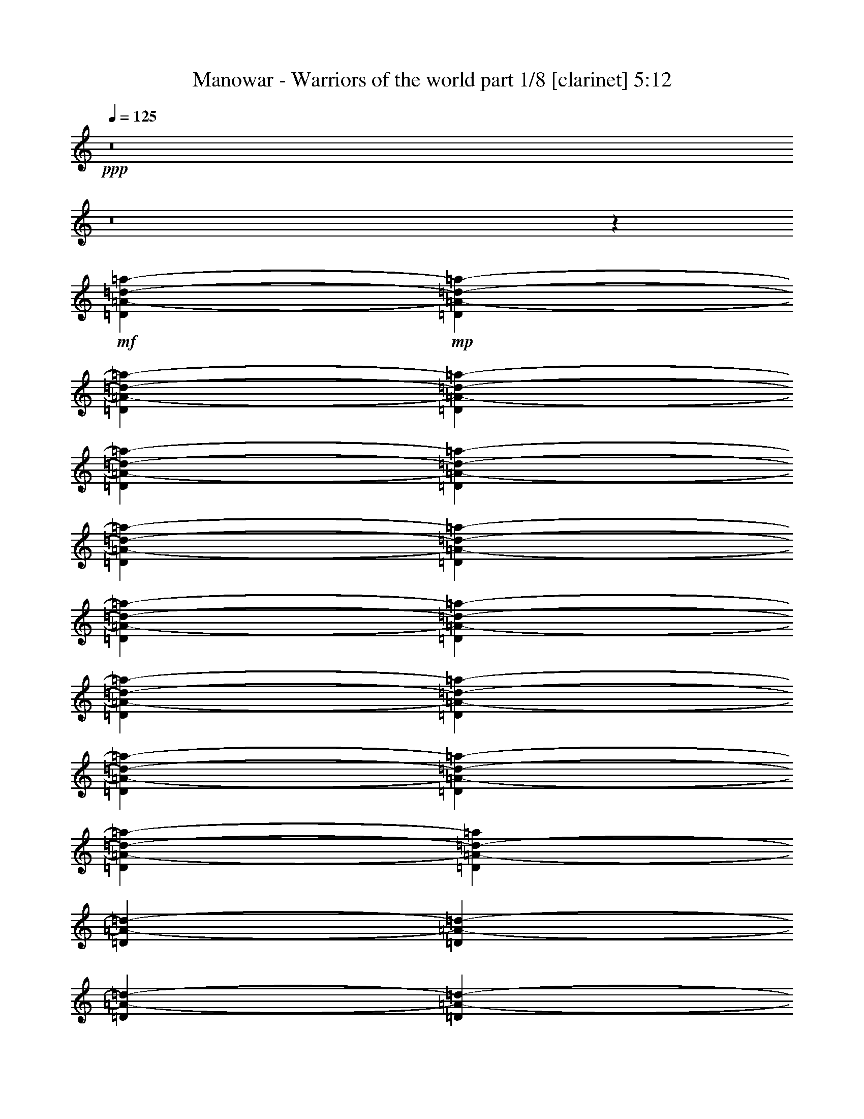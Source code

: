 % Produced with Bruzo's Transcoding Environment 

X:1 
T: Manowar - Warriors of the world part 1/8 [clarinet] 5:12 
Z: Transcribed with BruTE 
L: 1/4 
Q: 125 
K: C 
+ppp+ 
z8 
z8 
z16101/2302 
+mf+ 
[=D6761/18416=A6761/18416-=d6761/18416-=a6761/18416-] 
+mp+ 
[=D6185/18416=A6185/18416-=d6185/18416-=a6185/18416-] 
[=D845/2302=A845/2302-=d845/2302-=a845/2302-] 
[=D6761/18416=A6761/18416-=d6761/18416-=a6761/18416-] 
[=D845/2302=A845/2302-=d845/2302-=a845/2302-] 
[=D6185/18416=A6185/18416-=d6185/18416-=a6185/18416-] 
[=D6761/18416=A6761/18416-=d6761/18416-=a6761/18416-] 
[=D845/2302=A845/2302-=d845/2302-=a845/2302-] 
[=D6761/18416=A6761/18416-=d6761/18416-=a6761/18416-] 
[=D6185/18416=A6185/18416-=d6185/18416-=a6185/18416-] 
[=D845/2302=A845/2302-=d845/2302-=a845/2302-] 
[=D6761/18416=A6761/18416-=d6761/18416-=a6761/18416-] 
[=D845/2302=A845/2302-=d845/2302-=a845/2302-] 
[=D6185/18416=A6185/18416-=d6185/18416-=a6185/18416-] 
[=D6641/18416=A6641/18416-=d6641/18416-=a6641/18416-] 
[=D430/1151=A430/1151-=d430/1151-=a430/1151] 
[=D6761/18416=A6761/18416-=d6761/18416-] 
[=D6185/18416=A6185/18416-=d6185/18416-] 
[=D845/2302=A845/2302-=d845/2302-] 
[=D6761/18416=A6761/18416-=d6761/18416-] 
[=D845/2302=A845/2302-=d845/2302-] 
[=D6185/18416=A6185/18416-=d6185/18416-] 
[=D6761/18416=A6761/18416-=d6761/18416-] 
[=D845/2302=A845/2302-=d845/2302-] 
[=D6185/18416=A6185/18416-=d6185/18416-] 
[=D6761/18416=A6761/18416-=d6761/18416-] 
[=D845/2302=A845/2302-=d845/2302-] 
[=D6761/18416=A6761/18416-=d6761/18416-] 
[=D6185/18416=A6185/18416-=d6185/18416-] 
[=D845/2302=A845/2302-=d845/2302-] 
[=D6761/18416=A6761/18416-=d6761/18416-] 
[=D845/2302=A845/2302-=d845/2302-] 
[=D6185/18416=A6185/18416-=d6185/18416-] 
[=D6761/18416=A6761/18416-=d6761/18416-] 
[=D845/2302=A845/2302-=d845/2302-] 
[=D6761/18416=A6761/18416-=d6761/18416-] 
[=D6185/18416=A6185/18416-=d6185/18416-] 
[=D845/2302=A845/2302-=d845/2302-] 
[=D6761/18416=A6761/18416-=d6761/18416-] 
[=D845/2302=A845/2302=d845/2302] 
[=d8163/9208=a8163/9208] 
[=d845/4604=a845/4604] 
[^c11543/9208^g11543/9208] 
[^c3381/18416^g3381/18416] 
[^c845/4604^g845/4604] 
[^c845/4604^g845/4604] 
[=F23/4^A23/4-=f23/4-^a23/4-] 
[^A6615/1151=f6615/1151^a6615/1151] 
[=D8-=A8-=d8-] 
[=D16101/4604=A16101/4604=d16101/4604] 
[=D6473/9208=A6473/9208=d6473/9208] 
[=D845/2302] 
[=D6185/18416] 
[=D6761/18416] 
[=D845/2302] 
[=D6761/18416] 
[=D6185/18416] 
[=D6629/18416] 
z1723/4604 
[=D845/2302] 
[=D6185/18416] 
[=D6761/18416] 
[=D845/2302] 
[=D6761/18416] 
[=D6185/18416] 
[=D13521/18416=A13521/18416] 
[=D845/2302] 
[=D6185/18416] 
[=D6761/18416] 
[=D845/2302] 
[=D6761/18416] 
[=D6185/18416] 
[=D6655/18416] 
z3433/9208 
[=D845/2302] 
[=D6185/18416] 
[=D3331/9208] 
z6859/18416 
[=D6761/18416] 
[=D6185/18416] 
[=D1667/4604] 
z6853/18416 
[=D845/2302] 
[=D6185/18416] 
[=D6675/18416] 
z3423/9208 
[=D6761/18416] 
[=D6185/18416] 
[=D6681/18416] 
z855/2302 
[=D845/2302] 
[=D6185/18416] 
[=D418/1151] 
z6833/18416 
[=D6761/18416] 
[=D6185/18416] 
[=F52933/9208^A52933/9208=f52933/9208^a52933/9208] 
[=f13521/18416=c'13521/18416] 
[=D53051/18416=d53051/18416=a53051/18416] 
z18145/2302 
[=f8451/2302] 
[=e19129/9208] 
[=C3119/4604=G3119/4604=c3119/4604] 
[^C347/1151^G347/1151^c347/1151] 
[=C1731/9208=G1731/9208=c1731/9208] 
[^C311/1151^G311/1151^c311/1151] 
[=C3511/9208=G3511/9208=c3511/9208] 
[^C19445/18416^G19445/18416^c19445/18416] 
[^C10045/4604^G10045/4604^c10045/4604] 
[=D12753/18416=A12753/18416=d12753/18416] 
[=F69/16^A69/16-=f69/16-^a69/16] 
[^A13501/18416=f13501/18416] 
[^A6185/18416] 
[^A6761/18416] 
[^A3425/9208] 
z6671/18416 
[^A6185/18416] 
[^A845/2302] 
[^A6857/18416] 
z833/2302 
[^A6185/18416] 
[^A6761/18416] 
[^A6863/18416] 
z3329/9208 
[^A6185/18416] 
[^A845/2302] 
[^A3435/9208] 
z6651/18416 
[^A6185/18416] 
[^A6761/18416] 
[=f13521/18416=c'13521/18416] 
[=D69/16=d69/16-=a69/16-] 
[=d105271/18416=a105271/18416] 
[=f845/2302=c'845/2302] 
[=f6761/18416=c'6761/18416] 
[=f845/2302=c'845/2302] 
[=d6185/18416=a6185/18416] 
[=d6761/18416] 
[=d845/2302] 
[=d65879/18416=a65879/18416] 
[=f845/2302=c'845/2302] 
[=f6761/18416=c'6761/18416] 
[=f845/2302=c'845/2302] 
[=c6185/18416=g6185/18416] 
[=c6761/18416] 
[=c845/2302] 
[=c9925/2302=g9925/2302] 
[^A52933/18416=f52933/18416] 
[=F13233/9208=c13233/9208=f13233/9208] 
[=E26467/18416=B26467/18416=e26467/18416] 
[=D92345/18416=A92345/18416] 
[=f845/2302=c'845/2302] 
[=f6761/18416=c'6761/18416] 
[=f845/2302=c'845/2302] 
[=d6185/18416=a6185/18416] 
[=d6761/18416] 
[=d845/2302] 
[=d65879/18416=a65879/18416] 
[=f845/2302=c'845/2302] 
[=f6761/18416=c'6761/18416] 
[=f6185/18416=c'6185/18416] 
[=c845/2302=g845/2302] 
[=c6761/18416] 
[=c845/2302] 
[=c9925/2302=g9925/2302] 
[^A52933/18416=f52933/18416] 
[=F13233/9208=c13233/9208=f13233/9208] 
[=E26467/18416=B26467/18416=e26467/18416] 
[=D8-=A8-=d8-] 
[=D4765/18416=A4765/18416=d4765/18416] 
[^C24275/9208^G24275/9208^c24275/9208] 
[=D11345/18416=A11345/18416=d11345/18416] 
z8 
z8 
z8 
z8 
z8 
z8 
z73697/9208 
[^A13521/18416=f13521/18416^a13521/18416] 
[=c12945/18416=g12945/18416=c'12945/18416] 
[=D13521/18416=A13521/18416=d13521/18416] 
[=D6185/18416] 
[=D6761/18416] 
[=D6853/18416] 
z1667/4604 
[=D6185/18416] 
[=D845/2302] 
[=D1715/4604] 
z6661/18416 
[=D6185/18416] 
[=D6761/18416] 
[=D3433/9208] 
z6655/18416 
[=D6185/18416] 
[=D845/2302] 
[=D6873/18416] 
z831/2302 
[=D6185/18416] 
[=D6761/18416] 
[=D6879/18416] 
z3321/9208 
[=D6185/18416] 
[=D845/2302] 
[=D3443/9208] 
z6635/18416 
[=D6185/18416] 
[=D6761/18416] 
[=D1723/4604] 
z6629/18416 
[=D6185/18416] 
[=D845/2302] 
[^A6899/18416] 
z3311/9208 
[^A6185/18416] 
[^A6761/18416] 
[^A6905/18416] 
z755/2302 
[^A6761/18416] 
[^A845/2302] 
[^A432/1151] 
z3017/9208 
[^A845/2302] 
[^A6761/18416] 
[^A3459/9208] 
z6027/18416 
[^A6761/18416] 
[^A845/2302] 
[^A6925/18416] 
z6021/18416 
[^A845/2302] 
[^A6761/18416] 
[^A6931/18416] 
z3007/9208 
[^A6761/18416] 
[^A845/2302] 
[^A3469/9208] 
z751/2302 
[^A845/2302] 
[^A6761/18416] 
[^A434/1151] 
z6001/18416 
[^A6761/18416] 
[^A845/2302] 
[=D6951/18416] 
z5995/18416 
[=D845/2302] 
[=D6761/18416] 
[=D6957/18416] 
z1497/4604 
[=D6761/18416] 
[=D845/2302] 
[=D1741/4604] 
z2991/9208 
[=D845/2302] 
[=D6761/18416] 
[=D3485/9208] 
z5975/18416 
[=D6761/18416] 
[=D845/2302] 
[=D6977/18416] 
z5969/18416 
[=D845/2302] 
[=D6761/18416] 
[=D6983/18416] 
z2981/9208 
[=D6761/18416] 
[=D845/2302] 
[=D3495/9208] 
z1489/4604 
[=D845/2302] 
[=D6761/18416] 
[=D1749/4604] 
z5949/18416 
[=D6761/18416] 
[=D845/2302] 
[^A7003/18416] 
z5943/18416 
[^A845/2302] 
[^A6761/18416] 
[^A7009/18416] 
z371/1151 
[^A6761/18416] 
[^A845/2302] 
[^A877/2302] 
z2965/9208 
[^A845/2302] 
[^A6761/18416] 
[^A3511/9208] 
z5923/18416 
[^A6761/18416] 
[^A845/2302] 
[^A7029/18416] 
z5917/18416 
[^A845/2302] 
[^A6761/18416] 
[^A7035/18416] 
z2955/9208 
[^A6761/18416] 
[^A845/2302] 
[^A3521/9208] 
z369/1151 
[^A845/2302] 
[^A6761/18416] 
[^A5897/18416] 
z881/2302 
[=f6761/18416=c'6761/18416] 
[=f845/2302=c'845/2302] 
[=f6185/18416=c'6185/18416] 
[=d6761/18416=a6761/18416] 
[=d845/2302] 
[=d6761/18416] 
[=d32939/9208=a32939/9208] 
[=f6761/18416=c'6761/18416] 
[=f845/2302=c'845/2302] 
[=f6185/18416=c'6185/18416] 
[=c6761/18416=g6761/18416] 
[=c845/2302] 
[=c6761/18416] 
[=c79399/18416=g79399/18416] 
[^A52933/18416=f52933/18416] 
[=F26467/18416=c26467/18416=f26467/18416] 
[=E13233/9208=B13233/9208=e13233/9208] 
[=D6675/4604=A6675/4604] 
z372/1151 
[=f845/2302] 
[=f20833/9208] 
[=e11267/18416] 
[=f6761/18416=c'6761/18416] 
[=f845/2302=c'845/2302] 
[=f6185/18416=c'6185/18416] 
[=d6761/18416=a6761/18416] 
[=d845/2302] 
[=d6761/18416] 
[=d32939/9208=a32939/9208] 
[=f6761/18416=c'6761/18416] 
[=f845/2302=c'845/2302] 
[=f6185/18416=c'6185/18416] 
[=c6761/18416=g6761/18416] 
[=c845/2302] 
[=c6761/18416] 
[=c9853/2302=g9853/2302] 
[^A52933/18416=f52933/18416] 
[=F13233/9208=c13233/9208=f13233/9208] 
[=E26467/18416=B26467/18416=e26467/18416] 
[=D3425/2302=A3425/2302=d3425/2302] 
[^C52933/18416^G52933/18416^c52933/18416] 
[=D25533/18416=A25533/18416=d25533/18416] 
[=D13521/18416=A13521/18416=d13521/18416] 
[=D845/2302] 
[=D6185/18416] 
[=D3347/9208] 
z6827/18416 
[=D6761/18416] 
[=D6185/18416] 
[=D1675/4604] 
z6821/18416 
[=D845/2302] 
[=D6185/18416] 
[=D6707/18416] 
z3407/9208 
[=D6761/18416] 
[=D6185/18416] 
[=D6713/18416] 
z851/2302 
[=D845/2302] 
[=D6185/18416] 
[=D420/1151] 
z6801/18416 
[=D6761/18416] 
[=D6185/18416] 
[=D3363/9208] 
z6795/18416 
[=D845/2302] 
[=D6185/18416] 
[=D6733/18416] 
z1697/4604 
[=D6761/18416] 
[=D6185/18416] 
[^A6739/18416] 
z3391/9208 
[^A845/2302] 
[^A6185/18416] 
[^A3373/9208] 
z6775/18416 
[^A6761/18416] 
[^A6185/18416] 
[^A422/1151] 
z6769/18416 
[^A845/2302] 
[^A6185/18416] 
[^A6759/18416] 
z3381/9208 
[^A6185/18416] 
[^A6761/18416] 
[^A6765/18416] 
z1689/4604 
[^A6185/18416] 
[^A845/2302] 
[^A1693/4604] 
z6749/18416 
[^A6185/18416] 
[^A6761/18416] 
[^A3389/9208] 
z6743/18416 
[^A6185/18416] 
[^A845/2302] 
[^A6785/18416] 
z421/1151 
[^A6185/18416] 
[^A6761/18416] 
[=D6791/18416] 
z3365/9208 
[=D6185/18416] 
[=D845/2302] 
[=D3399/9208] 
z6723/18416 
[=D6185/18416] 
[=D6761/18416] 
[=D1701/4604] 
z6717/18416 
[=D6185/18416] 
[=D845/2302] 
[=D6811/18416] 
z3355/9208 
[=D6185/18416] 
[=D6761/18416] 
[=D6817/18416] 
z419/1151 
[=D6185/18416] 
[=D845/2302] 
[=D853/2302] 
z6697/18416 
[=D6185/18416] 
[=D6761/18416] 
[=D3415/9208] 
z6691/18416 
[=D6185/18416] 
[=D845/2302] 
[=D6837/18416] 
z1671/4604 
[=D6185/18416] 
[=D6761/18416] 
[^A6843/18416] 
z3339/9208 
[^A6185/18416] 
[^A845/2302] 
[^A3425/9208] 
z6671/18416 
[^A6185/18416] 
[^A6761/18416] 
[^A857/2302] 
z6665/18416 
[^A6185/18416] 
[^A845/2302] 
[^A6863/18416] 
z3329/9208 
[^A6185/18416] 
[^A6761/18416] 
[^A6869/18416] 
z1663/4604 
[^A6185/18416] 
[^A845/2302] 
[^A1719/4604] 
z6645/18416 
[^A6185/18416] 
[^A6761/18416] 
[^A3441/9208] 
z6639/18416 
[^A12945/18416] 
[^A13521/18416=f13521/18416] 
[=c6473/9208=g6473/9208] 
[=D13521/18416=A13521/18416=d13521/18416] 
[=D6185/18416] 
[=D845/2302] 
[=D3451/9208] 
z6619/18416 
[=D6185/18416] 
[=D6761/18416] 
[=D1727/4604] 
z6037/18416 
[=D6761/18416] 
[=D845/2302] 
[=D6915/18416] 
z6031/18416 
[=D845/2302] 
[=D6761/18416] 
[=D6921/18416] 
z753/2302 
[=D6761/18416] 
[=D845/2302] 
[=D433/1151] 
z3009/9208 
[=D845/2302] 
[=D6761/18416] 
[=D3467/9208] 
z6011/18416 
[=D6761/18416] 
[=D845/2302] 
[=D6941/18416] 
z6005/18416 
[=D845/2302] 
[=D6761/18416] 
[^A6947/18416] 
z2999/9208 
[^A6761/18416] 
[^A845/2302] 
[^A3477/9208] 
z749/2302 
[^A845/2302] 
[^A6761/18416] 
[^A435/1151] 
z5985/18416 
[^A6761/18416] 
[^A845/2302] 
[^A6967/18416] 
z5979/18416 
[^A845/2302] 
[^A6761/18416] 
[^A6973/18416] 
z1493/4604 
[^A6761/18416] 
[^A845/2302] 
[^A1745/4604] 
z2983/9208 
[^A845/2302] 
[^A6761/18416] 
[^A3493/9208] 
z5959/18416 
[^A6761/18416] 
[^A845/2302] 
[^A6993/18416] 
z5953/18416 
[^A845/2302] 
[^A6761/18416] 
[=D6999/18416] 
z2973/9208 
[=D6761/18416] 
[=D845/2302] 
[=D3503/9208] 
z1485/4604 
[=D845/2302] 
[=D6761/18416] 
[=D1753/4604] 
z5933/18416 
[=D6761/18416] 
[=D845/2302] 
[=D7019/18416] 
z5927/18416 
[=D845/2302] 
[=D6761/18416] 
[=D7025/18416] 
z370/1151 
[=D6761/18416] 
[=D845/2302] 
[=D879/2302] 
z2957/9208 
[=D845/2302] 
[=D6761/18416] 
[=D3519/9208] 
z5907/18416 
[=D6761/18416] 
[=D845/2302] 
[=D7045/18416] 
z5901/18416 
[=D845/2302] 
[=D6761/18416] 
[^A1475/4604] 
z7045/18416 
[^A6761/18416] 
[^A845/2302] 
[^A5907/18416] 
z7039/18416 
[^A845/2302] 
[^A6761/18416] 
[^A5913/18416] 
z879/2302 
[^A6761/18416] 
[^A845/2302] 
[^A370/1151] 
z3513/9208 
[^A845/2302] 
[^A6761/18416] 
[^A2963/9208] 
z7019/18416 
[^A6761/18416] 
[^A845/2302] 
[^A5933/18416] 
z7013/18416 
[^A845/2302] 
[^A6945/18416] 
z9807/4604 
[=f845/2302=c'845/2302] 
[=f6761/18416=c'6761/18416] 
[=f6185/18416=c'6185/18416] 
[=d845/2302=a845/2302] 
[=d6761/18416] 
[=d845/2302] 
[=d65879/18416=a65879/18416] 
[=f845/2302=c'845/2302] 
[=f6761/18416=c'6761/18416] 
[=f6185/18416=c'6185/18416] 
[=c845/2302=g845/2302] 
[=c6761/18416] 
[=c845/2302] 
[=c9925/2302=g9925/2302] 
[^A52933/18416=f52933/18416] 
[=F13233/9208=c13233/9208=f13233/9208] 
[=E26467/18416=B26467/18416=e26467/18416] 
[=D1617/2302=A1617/2302=d1617/2302] 
z19715/18416 
[=a6761/18416] 
[=d3/8-] 
[=d6039/18416-=a6039/18416-] 
[=d10697/9208-=f10697/9208=a10697/9208-] 
[=d4795/18416-=e4795/18416=a4795/18416-] 
[=d6903/18416=a6903/18416] 
z431/1151 
[=f845/2302=c'845/2302] 
[=f6185/18416=c'6185/18416] 
[=f6761/18416=c'6761/18416] 
[=d845/2302=a845/2302] 
[=d6761/18416] 
[=d6185/18416] 
[=d33227/9208=a33227/9208] 
[=f845/2302=c'845/2302] 
[=f6185/18416=c'6185/18416] 
[=f6761/18416=c'6761/18416] 
[=c845/2302=g845/2302] 
[=c6761/18416] 
[=c6185/18416] 
[=c79399/18416=g79399/18416] 
[^A52933/18416=f52933/18416] 
[=F26467/18416=c26467/18416=f26467/18416] 
[=E13233/9208=B13233/9208=e13233/9208] 
[=D73215/18416=A73215/18416=d73215/18416] 
[^C32481/18416^G32481/18416^c32481/18416] 
z8 
z8 
z8 
z8 
z8 
z8 
z8 
z8 
z8 
z8 
z116103/18416 
[=f6005/18416=c'6005/18416] 
[=f6581/18416=c'6581/18416] 
[=f6185/18416=c'6185/18416] 
[=d845/2302=a845/2302] 
[=d6761/18416] 
[=d845/2302] 
[=d65879/18416=a65879/18416] 
[=f845/2302=c'845/2302] 
[=f6761/18416=c'6761/18416] 
[=f6185/18416=c'6185/18416] 
[=c845/2302=g845/2302] 
[=c6761/18416] 
[=c845/2302] 
[=c9925/2302=g9925/2302] 
[^A52357/18416=f52357/18416] 
[=F26467/18416=c26467/18416=f26467/18416] 
[=E13233/9208=B13233/9208=e13233/9208] 
[=D6769/9208=A6769/9208=d6769/9208] 
z19689/18416 
[=a6761/18416] 
[=d3/8-] 
[=d6039/18416-=a6039/18416-] 
[=d21395/18416-=f21395/18416=a21395/18416-] 
[=d2397/9208-=e2397/9208=a2397/9208-] 
[=d6929/18416=a6929/18416] 
z3435/9208 
[=f845/2302=c'845/2302] 
[=f6185/18416=c'6185/18416] 
[=f6761/18416=c'6761/18416] 
[=d845/2302=a845/2302] 
[=d6761/18416] 
[=d6185/18416] 
[=d33227/9208=a33227/9208] 
[=f845/2302=c'845/2302] 
[=f6185/18416=c'6185/18416] 
[=f6761/18416=c'6761/18416] 
[=c845/2302=g845/2302] 
[=c6761/18416] 
[=c6185/18416] 
[=c79399/18416=g79399/18416] 
[^A52933/18416=f52933/18416] 
[=F26467/18416=c26467/18416=f26467/18416] 
[=E13233/9208=B13233/9208=e13233/9208] 
[=D6597/2302=A6597/2302=d6597/2302] 
z40145/18416 
[=f845/2302=c'845/2302] 
[=f6185/18416=c'6185/18416] 
[=f6761/18416=c'6761/18416] 
[=d845/2302=a845/2302] 
[=d6185/18416] 
[=d6761/18416] 
[=d33227/9208=a33227/9208] 
[=f6185/18416=c'6185/18416] 
[=f845/2302=c'845/2302] 
[=f6761/18416=c'6761/18416] 
[=c845/2302=g845/2302] 
[=c6185/18416] 
[=c6761/18416] 
[=c79399/18416=g79399/18416] 
[^A52933/18416=f52933/18416] 
[=F26467/18416=c26467/18416=f26467/18416] 
[=E13233/9208=B13233/9208=e13233/9208] 
[=D3305/1151=A3305/1151] 
z40041/18416 
[=f6185/18416=c'6185/18416] 
[=f845/2302=c'845/2302] 
[=f6761/18416=c'6761/18416] 
[=d845/2302=a845/2302] 
[=d6185/18416] 
[=d6761/18416] 
[=d33227/9208=a33227/9208] 
[=f6185/18416=c'6185/18416] 
[=f845/2302=c'845/2302] 
[=f6761/18416=c'6761/18416] 
[=c845/2302=g845/2302] 
[=c6185/18416] 
[=c6761/18416] 
[=c79399/18416=g79399/18416] 
[^A52933/18416=f52933/18416] 
[=F26467/18416=c26467/18416=f26467/18416] 
[=E13233/9208=B13233/9208=e13233/9208] 
[=D52965/9208=A52965/9208=d52965/9208] 
z25/4 

X:2 
T: Manowar - Warriors of the world part 2/8 [flute] 5:12 
Z: Transcribed with BruTE 
L: 1/4 
Q: 125 
K: C 
+pp+ 
z8 
z8 
z16101/2302 
+ff+ 
[=D,6761/18416=A6761/18416-=d6761/18416-] 
[=D,6185/18416=A6185/18416-=d6185/18416-] 
[=D,845/2302=A845/2302-=d845/2302-] 
[=D,6761/18416=A6761/18416-=d6761/18416-] 
[=D,845/2302=A845/2302-=d845/2302-] 
[=D,6185/18416=A6185/18416-=d6185/18416-] 
[=D,6761/18416=A6761/18416-=d6761/18416-] 
[=D,845/2302=A845/2302-=d845/2302-] 
[=D,6761/18416=A6761/18416-=d6761/18416-] 
[=D,6185/18416=A6185/18416-=d6185/18416-] 
[=D,845/2302=A845/2302-=d845/2302-] 
[=D,6761/18416=A6761/18416-=d6761/18416-] 
[=D,845/2302=A845/2302-=d845/2302-] 
[=D,6185/18416=A6185/18416-=d6185/18416-] 
[=D,6761/18416=A6761/18416-=d6761/18416-] 
[=D,845/2302=A845/2302-=d845/2302-] 
[=D,6761/18416=A6761/18416-=d6761/18416-] 
[=D,6185/18416=A6185/18416-=d6185/18416-] 
[=D,845/2302=A845/2302-=d845/2302-] 
[=D,6761/18416=A6761/18416-=d6761/18416-] 
[=D,845/2302=A845/2302-=d845/2302-] 
[=D,6185/18416=A6185/18416-=d6185/18416-] 
[=D,6761/18416=A6761/18416-=d6761/18416-] 
[=D,845/2302=A845/2302-=d845/2302-] 
[=D,6185/18416=A6185/18416-=d6185/18416-] 
[=D,6761/18416=A6761/18416-=d6761/18416-] 
[=D,845/2302=A845/2302-=d845/2302-] 
[=D,6761/18416=A6761/18416-=d6761/18416-] 
[=D,6185/18416=A6185/18416-=d6185/18416-] 
[=D,845/2302=A845/2302-=d845/2302-] 
[=D,6761/18416=A6761/18416-=d6761/18416-] 
[=D,845/2302=A845/2302-=d845/2302-] 
[=D,6185/18416=A6185/18416-=d6185/18416-] 
[=D,6761/18416=A6761/18416-=d6761/18416-] 
[=D,845/2302=A845/2302-=d845/2302-] 
[=D,6761/18416=A6761/18416-=d6761/18416-] 
[=D,6185/18416=A6185/18416-=d6185/18416-] 
[=D,845/2302=A845/2302-=d845/2302-] 
[=D,6761/18416=A6761/18416-=d6761/18416-] 
[=D,845/2302=A845/2302-=d845/2302-] 
[=D,6185/18416=A6185/18416-=d6185/18416-] 
[=D,6761/18416=A6761/18416-=d6761/18416-] 
[=D,845/2302=A845/2302-=d845/2302-] 
[=D,6761/18416=A6761/18416-=d6761/18416-] 
[=D,6185/18416=A6185/18416-=d6185/18416-] 
[=D,845/2302=A845/2302-=d845/2302-] 
[=D,6761/18416=A6761/18416-=d6761/18416-] 
[=D,845/2302=A845/2302=d845/2302] 
[=F,23/4-^A,23/4-=F23/4^A23/4] 
[=F,6615/1151^A,6615/1151] 
[=D,23/4-=A,23/4-=D23/4] 
[=D,6615/1151=A,6615/1151] 
[=D,6473/9208=A,6473/9208=D6473/9208] 
[=D,845/2302] 
[=D,6185/18416] 
[=D,6761/18416] 
[=D,845/2302] 
[=D,6761/18416] 
[=D,6185/18416] 
[=D,6629/18416] 
z1723/4604 
[=D,845/2302] 
[=D,6185/18416] 
[=D,6761/18416] 
[=D,845/2302] 
[=D,6761/18416] 
[=D,6185/18416] 
[=D,13521/18416=A,13521/18416] 
[=D,845/2302] 
[=D,6185/18416] 
[=D,6761/18416] 
[=D,845/2302] 
[=D,6761/18416] 
[=D,6185/18416] 
[=D,6655/18416] 
z3433/9208 
[=D,845/2302] 
[=D,6185/18416] 
[=D,3331/9208] 
z6859/18416 
[=D,6761/18416] 
[=D,6185/18416] 
[=D,1667/4604] 
z6853/18416 
[=D,845/2302] 
[=D,6185/18416] 
[=D,6675/18416] 
z3423/9208 
[=D,6761/18416] 
[=D,6185/18416] 
[=D,6681/18416] 
z855/2302 
[=D,845/2302] 
[=D,6185/18416] 
[=D,418/1151] 
z6833/18416 
[=D,6761/18416] 
[=D,6185/18416] 
[=F,52933/9208^A,52933/9208=F52933/9208^A52933/9208] 
[=F13521/18416=c13521/18416] 
[=D,53051/18416=D53051/18416=A53051/18416] 
z18145/2302 
[=f52933/9208] 
[=C,19485/18416=G,19485/18416=C19485/18416] 
[^C,11281/18416^G,11281/18416^C11281/18416] 
[=C,2065/4604=G,2065/4604=C2065/4604] 
[^C,11625/18416^G,11625/18416^C11625/18416] 
[=D,2295/9208=A,2295/9208=D2295/9208] 
[^C,6719/9208^G,6719/9208^C6719/9208] 
[=D,37187/18416=A,37187/18416=D37187/18416] 
[=F,69/16^A,69/16-=F69/16-^A69/16] 
[^A,13501/18416=F13501/18416] 
[^A,6185/18416] 
[^A,6761/18416] 
[^A,3425/9208] 
z6671/18416 
[^A,6185/18416] 
[^A,845/2302] 
[^A,6857/18416] 
z833/2302 
[^A,6185/18416] 
[^A,6761/18416] 
[^A,6863/18416] 
z3329/9208 
[^A,6185/18416] 
[^A,845/2302] 
[^A,3435/9208] 
z6651/18416 
[^A,6185/18416] 
[^A,6761/18416] 
[=F13521/18416=c13521/18416] 
[=D,69/16=D69/16-=A69/16-] 
[=D105271/18416=A105271/18416] 
[=F845/2302=c845/2302] 
[=F6761/18416=c6761/18416] 
[=F845/2302=c845/2302] 
[=D6185/18416=A6185/18416] 
[=D6761/18416] 
[=D845/2302] 
[=D6473/9208] 
[=D845/2302] 
[=D6761/18416] 
[=D12945/18416] 
[=D6761/18416] 
[=D845/2302] 
[=D6473/9208] 
[=F845/2302=c845/2302] 
[=F6761/18416=c6761/18416] 
[=F845/2302=c845/2302] 
[=C6185/18416=G6185/18416] 
[=C6761/18416] 
[=C845/2302] 
[=C6473/9208] 
[=C845/2302] 
[=C6761/18416] 
[=C12945/18416] 
[=C6761/18416] 
[=C845/2302] 
[=C6473/9208] 
[=C845/2302] 
[=C6761/18416] 
[^A,12945/18416=F12945/18416^A12945/18416] 
[^A,6761/18416] 
[^A,845/2302] 
[^A,6473/9208] 
[^A,845/2302] 
[^A,6761/18416] 
[=F,13233/9208=C13233/9208=F13233/9208] 
[=E,26467/18416=B,26467/18416=E26467/18416] 
[=D,69/16-=A,69/16-=D69/16] 
[=D,6463/9208=A,6463/9208] 
[=F845/2302=c845/2302] 
[=F6761/18416=c6761/18416] 
[=F845/2302=c845/2302] 
[=D6185/18416=A6185/18416] 
[=D6761/18416] 
[=D845/2302] 
[=D6473/9208] 
[=D845/2302] 
[=D6761/18416] 
[=D12945/18416] 
[=D6761/18416] 
[=D845/2302] 
[=D6473/9208] 
[=F845/2302=c845/2302] 
[=F6761/18416=c6761/18416] 
[=F6185/18416=c6185/18416] 
[=C845/2302=G845/2302] 
[=C6761/18416] 
[=C845/2302] 
[=C6473/9208] 
[=C845/2302] 
[=C6761/18416] 
[=C12945/18416] 
[=C6761/18416] 
[=C845/2302] 
[=C6473/9208] 
[=C845/2302] 
[=C6761/18416] 
[^A,12945/18416=F12945/18416^A12945/18416] 
[^A,6761/18416] 
[^A,845/2302] 
[^A,6473/9208] 
[^A,845/2302] 
[^A,6761/18416] 
[=F,13233/9208=C13233/9208=F13233/9208] 
[=E,26467/18416=B,26467/18416=E26467/18416] 
[=D,12945/18416=A,12945/18416=D12945/18416] 
[=D,6761/18416] 
[=D,845/2302] 
[=D,2983/9208] 
z1745/4604 
[=D,845/2302] 
[=D,6761/18416] 
[=D,1493/4604] 
z6973/18416 
[=D,6761/18416] 
[=D,845/2302] 
[=D,5979/18416] 
z6967/18416 
[=D,845/2302] 
[=D,6761/18416] 
[=D,5985/18416] 
z435/1151 
[=D,6761/18416] 
[=D,845/2302] 
[=D,749/2302] 
z3477/9208 
[=D,845/2302] 
[=D,6761/18416] 
[=D,2999/9208] 
z6947/18416 
[=D,6761/18416] 
[=D,845/2302] 
[=D,6005/18416] 
z6941/18416 
[=D,845/2302] 
[=D,7017/18416] 
z8 
z8 
z8 
z8 
z8 
z8 
z73697/9208 
[^A,13521/18416=F13521/18416^A13521/18416] 
[=C12945/18416=G12945/18416=c12945/18416] 
[=D,13521/18416=A,13521/18416=D13521/18416] 
[=D,6185/18416] 
[=D,6761/18416] 
[=D,6853/18416] 
z1667/4604 
[=D,6185/18416] 
[=D,845/2302] 
[=D,1715/4604] 
z6661/18416 
[=D,6185/18416] 
[=D,6761/18416] 
[=D,3433/9208] 
z6655/18416 
[=D,6185/18416] 
[=D,845/2302] 
[=D,6873/18416] 
z831/2302 
[=D,6185/18416] 
[=D,6761/18416] 
[=D,6879/18416] 
z3321/9208 
[=D,6185/18416] 
[=D,845/2302] 
[=D,3443/9208] 
z6635/18416 
[=D,6185/18416] 
[=D,6761/18416] 
[=D,1723/4604] 
z6629/18416 
[=D,6185/18416] 
[=D,845/2302] 
[^A,6899/18416] 
z3311/9208 
[^A,6185/18416] 
[^A,6761/18416] 
[^A,6905/18416] 
z755/2302 
[^A,6761/18416] 
[^A,845/2302] 
[^A,432/1151] 
z3017/9208 
[^A,845/2302] 
[^A,6761/18416] 
[^A,3459/9208] 
z6027/18416 
[^A,6761/18416] 
[^A,845/2302] 
[^A,6925/18416] 
z6021/18416 
[^A,845/2302] 
[^A,6761/18416] 
[^A,6931/18416] 
z3007/9208 
[^A,6761/18416] 
[^A,845/2302] 
[^A,3469/9208] 
z751/2302 
[^A,845/2302] 
[^A,6761/18416] 
[^A,434/1151] 
z6001/18416 
[^A,6761/18416] 
[^A,845/2302] 
[=D,6951/18416] 
z5995/18416 
[=D,845/2302] 
[=D,6761/18416] 
[=D,6957/18416] 
z1497/4604 
[=D,6761/18416] 
[=D,845/2302] 
[=D,1741/4604] 
z2991/9208 
[=D,845/2302] 
[=D,6761/18416] 
[=D,3485/9208] 
z5975/18416 
[=D,6761/18416] 
[=D,845/2302] 
[=D,6977/18416] 
z5969/18416 
[=D,845/2302] 
[=D,6761/18416] 
[=D,6983/18416] 
z2981/9208 
[=D,6761/18416] 
[=D,845/2302] 
[=D,3495/9208] 
z1489/4604 
[=D,845/2302] 
[=D,6761/18416] 
[=D,1749/4604] 
z5949/18416 
[=D,6761/18416] 
[=D,845/2302] 
[^A,7003/18416] 
z5943/18416 
[^A,845/2302] 
[^A,6761/18416] 
[^A,7009/18416] 
z371/1151 
[^A,6761/18416] 
[^A,845/2302] 
[^A,877/2302] 
z2965/9208 
[^A,845/2302] 
[^A,6761/18416] 
[^A,3511/9208] 
z5923/18416 
[^A,6761/18416] 
[^A,845/2302] 
[^A,7029/18416] 
z5917/18416 
[^A,845/2302] 
[^A,6761/18416] 
[^A,7035/18416] 
z2955/9208 
[^A,6761/18416] 
[^A,845/2302] 
[^A,3521/9208] 
z369/1151 
[^A,845/2302] 
[^A,6761/18416] 
[^A,5897/18416] 
z881/2302 
[=F6761/18416=c6761/18416] 
[=F845/2302=c845/2302] 
[=F6185/18416=c6185/18416] 
[=D6761/18416=A6761/18416] 
[=D845/2302] 
[=D6761/18416] 
[=D12945/18416] 
[=D6761/18416] 
[=D845/2302] 
[=D6473/9208] 
[=D845/2302] 
[=D6761/18416] 
[=D12945/18416] 
[=F6761/18416=c6761/18416] 
[=F845/2302=c845/2302] 
[=F6185/18416=c6185/18416] 
[=C6761/18416=G6761/18416] 
[=C845/2302] 
[=C6761/18416] 
[=C12945/18416] 
[=C6761/18416] 
[=C845/2302] 
[=C6473/9208] 
[=C845/2302] 
[=C6761/18416] 
[=C12945/18416] 
[=C6761/18416] 
[=C845/2302] 
[^A,6473/9208=F6473/9208^A6473/9208] 
[^A,845/2302] 
[^A,6761/18416] 
[^A,12945/18416] 
[^A,6761/18416] 
[^A,845/2302] 
[=F,26467/18416=C26467/18416=F26467/18416] 
[=E,13233/9208=B,13233/9208=E13233/9208] 
[=D,69/16-=A,69/16-=D69/16] 
[=D,6463/9208=A,6463/9208] 
[=F6761/18416=c6761/18416] 
[=F845/2302=c845/2302] 
[=F6185/18416=c6185/18416] 
[=D6761/18416=A6761/18416] 
[=D845/2302] 
[=D6761/18416] 
[=D12945/18416] 
[=D6761/18416] 
[=D845/2302] 
[=D6473/9208] 
[=D845/2302] 
[=D6761/18416] 
[=D12945/18416] 
[=F6761/18416=c6761/18416] 
[=F845/2302=c845/2302] 
[=F6185/18416=c6185/18416] 
[=C6761/18416=G6761/18416] 
[=C845/2302] 
[=C6761/18416] 
[=C12945/18416] 
[=C6761/18416] 
[=C6185/18416] 
[=C13521/18416] 
[=C845/2302] 
[=C6185/18416] 
[=C13521/18416] 
[=C6761/18416] 
[=C6185/18416] 
[^A,13521/18416=F13521/18416^A13521/18416] 
[^A,845/2302] 
[^A,6185/18416] 
[^A,13521/18416] 
[^A,6761/18416] 
[^A,6185/18416] 
[=F,13233/9208=C13233/9208=F13233/9208] 
[=E,26467/18416=B,26467/18416=E26467/18416] 
[=D,6661/18416] 
z1715/4604 
[=D,845/2302] 
[=D,6185/18416] 
[=D,1667/4604] 
z6853/18416 
[=D,6761/18416] 
[=D,6185/18416] 
[=D,3337/9208] 
z6847/18416 
[=D,845/2302] 
[=D,6185/18416] 
[=D,6681/18416] 
z855/2302 
[=D,6761/18416] 
[=D,6185/18416] 
[=D,13521/18416] 
[=D,845/2302] 
[=D,6185/18416] 
[=D,3347/9208] 
z6827/18416 
[=D,6761/18416] 
[=D,6185/18416] 
[=D,1675/4604] 
z6821/18416 
[=D,845/2302] 
[=D,6185/18416] 
[=D,6707/18416] 
z3407/9208 
[=D,6761/18416] 
[=D,6185/18416] 
[=D,6713/18416] 
z851/2302 
[=D,845/2302] 
[=D,6185/18416] 
[=D,420/1151] 
z6801/18416 
[=D,6761/18416] 
[=D,6185/18416] 
[=D,3363/9208] 
z6795/18416 
[=D,845/2302] 
[=D,6185/18416] 
[=D,6733/18416] 
z1697/4604 
[=D,6761/18416] 
[=D,6185/18416] 
[^A,6739/18416] 
z3391/9208 
[^A,845/2302] 
[^A,6185/18416] 
[^A,3373/9208] 
z6775/18416 
[^A,6761/18416] 
[^A,6185/18416] 
[^A,422/1151] 
z6769/18416 
[^A,845/2302] 
[^A,6185/18416] 
[^A,6759/18416] 
z3381/9208 
[^A,6185/18416] 
[^A,6761/18416] 
[^A,6765/18416] 
z1689/4604 
[^A,6185/18416] 
[^A,845/2302] 
[^A,1693/4604] 
z6749/18416 
[^A,6185/18416] 
[^A,6761/18416] 
[^A,3389/9208] 
z6743/18416 
[^A,6185/18416] 
[^A,845/2302] 
[^A,6785/18416] 
z421/1151 
[^A,6185/18416] 
[^A,6761/18416] 
[=D,6791/18416] 
z3365/9208 
[=D,6185/18416] 
[=D,845/2302] 
[=D,3399/9208] 
z6723/18416 
[=D,6185/18416] 
[=D,6761/18416] 
[=D,1701/4604] 
z6717/18416 
[=D,6185/18416] 
[=D,845/2302] 
[=D,6811/18416] 
z3355/9208 
[=D,6185/18416] 
[=D,6761/18416] 
[=D,6817/18416] 
z419/1151 
[=D,6185/18416] 
[=D,845/2302] 
[=D,853/2302] 
z6697/18416 
[=D,6185/18416] 
[=D,6761/18416] 
[=D,3415/9208] 
z6691/18416 
[=D,6185/18416] 
[=D,845/2302] 
[=D,6837/18416] 
z1671/4604 
[=D,6185/18416] 
[=D,6761/18416] 
[^A,6843/18416] 
z3339/9208 
[^A,6185/18416] 
[^A,845/2302] 
[^A,3425/9208] 
z6671/18416 
[^A,6185/18416] 
[^A,6761/18416] 
[^A,857/2302] 
z6665/18416 
[^A,6185/18416] 
[^A,845/2302] 
[^A,6863/18416] 
z3329/9208 
[^A,6185/18416] 
[^A,6761/18416] 
[^A,6869/18416] 
z1663/4604 
[^A,6185/18416] 
[^A,845/2302] 
[^A,1719/4604] 
z6645/18416 
[^A,6185/18416] 
[^A,6761/18416] 
[^A,3441/9208] 
z6639/18416 
[^A,12945/18416] 
[^A,13521/18416=F13521/18416] 
[=C6473/9208=G6473/9208] 
[=D,13521/18416=A,13521/18416] 
[=D,6185/18416] 
[=D,845/2302] 
[=D,3451/9208] 
z6619/18416 
[=D,6185/18416] 
[=D,6761/18416] 
[=D,1727/4604] 
z6037/18416 
[=D,6761/18416] 
[=D,845/2302] 
[=D,6915/18416] 
z6031/18416 
[=D,845/2302] 
[=D,6761/18416] 
[=D,6921/18416] 
z753/2302 
[=D,6761/18416] 
[=D,845/2302] 
[=D,433/1151] 
z3009/9208 
[=D,845/2302] 
[=D,6761/18416] 
[=D,3467/9208] 
z6011/18416 
[=D,6761/18416] 
[=D,845/2302] 
[=D,6941/18416] 
z6005/18416 
[=D,845/2302] 
[=D,6761/18416] 
[^A,6947/18416] 
z2999/9208 
[^A,6761/18416] 
[^A,845/2302] 
[^A,3477/9208] 
z749/2302 
[^A,845/2302] 
[^A,6761/18416] 
[^A,435/1151] 
z5985/18416 
[^A,6761/18416] 
[^A,845/2302] 
[^A,6967/18416] 
z5979/18416 
[^A,845/2302] 
[^A,6761/18416] 
[^A,6973/18416] 
z1493/4604 
[^A,6761/18416] 
[^A,845/2302] 
[^A,1745/4604] 
z2983/9208 
[^A,845/2302] 
[^A,6761/18416] 
[^A,3493/9208] 
z5959/18416 
[^A,6761/18416] 
[^A,845/2302] 
[^A,6993/18416] 
z5953/18416 
[^A,845/2302] 
[^A,6761/18416] 
[=D,6999/18416] 
z2973/9208 
[=D,6761/18416] 
[=D,845/2302] 
[=D,3503/9208] 
z1485/4604 
[=D,845/2302] 
[=D,6761/18416] 
[=D,1753/4604] 
z5933/18416 
[=D,6761/18416] 
[=D,845/2302] 
[=D,7019/18416] 
z5927/18416 
[=D,845/2302] 
[=D,6761/18416] 
[=D,7025/18416] 
z370/1151 
[=D,6761/18416] 
[=D,845/2302] 
[=D,879/2302] 
z2957/9208 
[=D,845/2302] 
[=D,6761/18416] 
[=D,3519/9208] 
z5907/18416 
[=D,6761/18416] 
[=D,845/2302] 
[=D,7045/18416] 
z5901/18416 
[=D,845/2302] 
[=D,6761/18416] 
[^A,1475/4604] 
z7045/18416 
[^A,6761/18416] 
[^A,845/2302] 
[^A,5907/18416] 
z7039/18416 
[^A,845/2302] 
[^A,6761/18416] 
[^A,5913/18416] 
z879/2302 
[^A,6761/18416] 
[^A,845/2302] 
[^A,370/1151] 
z3513/9208 
[^A,845/2302] 
[^A,6761/18416] 
[^A,2963/9208] 
z7019/18416 
[^A,6761/18416] 
[^A,845/2302] 
[^A,5933/18416] 
z7013/18416 
[^A,845/2302] 
[^A,6945/18416] 
z9807/4604 
[=F845/2302=c845/2302] 
[=F6761/18416=c6761/18416] 
[=F6185/18416=c6185/18416] 
[=D845/2302=A845/2302] 
[=D6761/18416] 
[=D845/2302] 
[=D6473/9208] 
[=D845/2302] 
[=D6761/18416] 
[=D12945/18416] 
[=D6761/18416] 
[=D845/2302] 
[=D6473/9208] 
[=F845/2302=c845/2302] 
[=F6761/18416=c6761/18416] 
[=F6185/18416=c6185/18416] 
[=C845/2302=G845/2302] 
[=C6761/18416] 
[=C845/2302] 
[=C6473/9208] 
[=C845/2302] 
[=C6761/18416] 
[=C12945/18416] 
[=C6761/18416] 
[=C845/2302] 
[=C6473/9208] 
[=C845/2302] 
[=C6761/18416] 
[^A,12945/18416=F12945/18416^A12945/18416] 
[^A,6761/18416] 
[^A,845/2302] 
[^A,6473/9208] 
[^A,845/2302] 
[^A,6761/18416] 
[=F,13233/9208=C13233/9208=F13233/9208] 
[=E,26467/18416=B,26467/18416=E26467/18416] 
[=D,17/4-=A,17/4-=D17/4] 
[=D,14077/18416=A,14077/18416] 
[=F845/2302=c845/2302] 
[=F6185/18416=c6185/18416] 
[=F6761/18416=c6761/18416] 
[=D845/2302=A845/2302] 
[=D6761/18416] 
[=D6185/18416] 
[=D13521/18416] 
[=D845/2302] 
[=D6185/18416] 
[=D13521/18416] 
[=D6761/18416] 
[=D6185/18416] 
[=D13521/18416] 
[=F845/2302=c845/2302] 
[=F6185/18416=c6185/18416] 
[=F6761/18416=c6761/18416] 
[=C845/2302=G845/2302] 
[=C6761/18416] 
[=C6185/18416] 
[=C13521/18416] 
[=C845/2302] 
[=C6185/18416] 
[=C13521/18416] 
[=C6761/18416] 
[=C6185/18416] 
[=C13521/18416] 
[=C845/2302] 
[=C6185/18416] 
[^A,13521/18416=F13521/18416^A13521/18416] 
[^A,6761/18416] 
[^A,6185/18416] 
[^A,13521/18416] 
[^A,845/2302] 
[^A,6185/18416] 
[=F,26467/18416=C26467/18416=F26467/18416] 
[=E,13233/9208=B,13233/9208=E13233/9208] 
[=D,73215/18416=A,73215/18416=D73215/18416] 
[^C,32651/18416^G,32651/18416^C32651/18416] 
[=a/8-=e/8-] 
[=c/8-=e/8-=a/8-] 
[=A3/16-=c3/16-=e3/16-=a3/16-=E3/16-] 
[=A,92055/18416=E92055/18416=A92055/18416=c92055/18416=e92055/18416=a92055/18416] 
[=E/8-=B/8-] 
[=E/8-=B/8-=e/8-] 
[=E/8-=B/8-=e/8-^g/8-] 
[=E93207/18416=B93207/18416=e93207/18416^g93207/18416=b93207/18416] 
[=a/8-=e/8-] 
[=c/8-=e/8-=a/8-] 
[=A3/16-=c3/16-=e3/16-=a3/16-=E3/16-] 
[=A,92055/18416=E92055/18416=A92055/18416=c92055/18416=e92055/18416=a92055/18416] 
[=E/8-=B/8-] 
[=E/8-=B/8-=e/8-] 
[=E/8-=B/8-=e/8-^g/8-] 
[=E11507/2302=B11507/2302=e11507/2302^g11507/2302=b11507/2302] 
[=a/8-] 
[=f3/16-=a3/16-=d3/16-] 
[=A/8-=d/8-=f/8-=a/8-] 
[=D92055/18416=A92055/18416=d92055/18416=f92055/18416=a92055/18416] 
[=E/8-] 
[=E3/16-=B3/16-=e3/16-] 
[=E/8-=B/8-=e/8-^g/8-] 
[=E46603/9208=B46603/9208=e46603/9208^g46603/9208=b46603/9208] 
[=A,3/16-] 
[=A,/8-=E/8-] 
[=A,3/16-=E3/16-=A3/16-] 
[=A,3/16-=E3/16-=A3/16-=c3/16-] 
[=A,3/16-=E3/16-=A3/16-=c3/16-=e3/16-] 
[=A,83999/18416=E83999/18416=A83999/18416=c83999/18416=e83999/18416=a83999/18416] 
[=E3/16-] 
[=E/8-=B/8-] 
[=E3/16-=B3/16-=e3/16-] 
[=E3/16-=B3/16-=e3/16-^g3/16-] 
[=E21575/4604=B21575/4604=e21575/4604^g21575/4604=b21575/4604] 
[^a/8-] 
[=f/8-^a/8-=d/8-] 
[^A/8-=d/8-=f/8-^a/8-] 
[=F/8-^A/8-=d/8-=f/8-^a/8-] 
[^A,90905/18416=F90905/18416^A90905/18416=d90905/18416=f90905/18416^a90905/18416] 
[=F,/8-] 
[=F,/8-=C/8-=F/8-] 
[=F,/8-=C/8-=F/8-=A/8-] 
[=F,/8-=C/8-=F/8-=A/8-=c/8-] 
[=F,11363/2302=C11363/2302=F11363/2302=A11363/2302=c11363/2302=f11363/2302] 
[=g/8-] 
[^d/8-=g/8-=c/8-] 
[=G/8-=c/8-^d/8-=g/8-] 
[=C93207/18416=G93207/18416=c93207/18416^d93207/18416=g93207/18416] 
[=G,/8-] 
[=G,/8-=D/8-=G/8-] 
[=G,/8-=D/8-=G/8-^A/8-] 
[=G,/8-=D/8-=G/8-^A/8-=d/8-] 
[=G,11363/2302=D11363/2302=G11363/2302^A11363/2302=d11363/2302=g11363/2302] 
[=C/8-] 
[=C/8-=G/8-=c/8-] 
[=C/8-=G/8-=c/8-^d/8-] 
[=C46603/9208=G46603/9208=c46603/9208^d46603/9208=g46603/9208] 
[=d3/16-^A3/16-] 
[=G3/16-^A3/16-=d3/16-=D3/16-] 
[=G,47179/9208=D47179/9208=G47179/9208^A47179/9208=d47179/9208] 
[=C/8-] 
[=C3/16-=G3/16-] 
[=C3/16-=G3/16-=c3/16-] 
[=C3/16-=G3/16-=c3/16-=e3/16-] 
[=C43825/9208=G43825/9208=c43825/9208=e43825/9208=g43825/9208] 
z5458/1151 
[=F6005/18416=c6005/18416] 
[=F6581/18416=c6581/18416] 
[=F6185/18416=c6185/18416] 
[=D845/2302=A845/2302] 
[=D6761/18416] 
[=D845/2302] 
[=D6473/9208] 
[=D845/2302] 
[=D6761/18416] 
[=D12945/18416] 
[=D6761/18416] 
[=D845/2302] 
[=D6473/9208] 
[=F845/2302=c845/2302] 
[=F6761/18416=c6761/18416] 
[=F6185/18416=c6185/18416] 
[=C845/2302=G845/2302] 
[=C6761/18416] 
[=C845/2302] 
[=C6473/9208] 
[=C845/2302] 
[=C6761/18416] 
[=C12945/18416] 
[=C6761/18416] 
[=C845/2302] 
[=C6473/9208] 
[=C845/2302] 
[=C6761/18416] 
[^A,12945/18416=F12945/18416^A12945/18416] 
[^A,6761/18416] 
[^A,845/2302] 
[^A,6473/9208] 
[^A,845/2302] 
[^A,6185/18416] 
[=F,26467/18416=C26467/18416=F26467/18416] 
[=E,13233/9208=B,13233/9208=E13233/9208] 
[=D,69/16-=A,69/16-=D69/16] 
[=D,6751/9208=A,6751/9208] 
[=F845/2302=c845/2302] 
[=F6185/18416=c6185/18416] 
[=F6761/18416=c6761/18416] 
[=D845/2302=A845/2302] 
[=D6761/18416] 
[=D6185/18416] 
[=D13521/18416] 
[=D845/2302] 
[=D6185/18416] 
[=D13521/18416] 
[=D6761/18416] 
[=D6185/18416] 
[=D13521/18416] 
[=F845/2302=c845/2302] 
[=F6185/18416=c6185/18416] 
[=F6761/18416=c6761/18416] 
[=C845/2302=G845/2302] 
[=C6761/18416] 
[=C6185/18416] 
[=C13521/18416] 
[=C845/2302] 
[=C6185/18416] 
[=C13521/18416] 
[=C6761/18416] 
[=C6185/18416] 
[=C13521/18416] 
[=C845/2302] 
[=C6185/18416] 
[^A,13521/18416=F13521/18416^A13521/18416] 
[^A,6761/18416] 
[^A,6185/18416] 
[^A,13521/18416] 
[^A,845/2302] 
[^A,6185/18416] 
[=F,26467/18416=C26467/18416=F26467/18416] 
[=E,13233/9208=B,13233/9208=E13233/9208] 
[=D,6597/2302=A,6597/2302=D6597/2302] 
z40145/18416 
[=F845/2302=c845/2302] 
[=F6185/18416=c6185/18416] 
[=F6761/18416=c6761/18416] 
[=D845/2302=A845/2302] 
[=D6185/18416] 
[=D6761/18416] 
[=D13521/18416] 
[=D6185/18416] 
[=D845/2302] 
[=D13521/18416] 
[=D6185/18416] 
[=D6761/18416] 
[=D13521/18416] 
[=F6185/18416=c6185/18416] 
[=F845/2302=c845/2302] 
[=F6761/18416=c6761/18416] 
[=C845/2302=G845/2302] 
[=C6185/18416] 
[=C6761/18416] 
[=C13521/18416] 
[=C6185/18416] 
[=C845/2302] 
[=C13521/18416] 
[=C6185/18416] 
[=C6761/18416] 
[=C13521/18416] 
[=C6185/18416] 
[=C845/2302] 
[^A,13521/18416=F13521/18416^A13521/18416] 
[^A,6185/18416] 
[^A,6761/18416] 
[^A,13521/18416] 
[^A,6185/18416] 
[^A,845/2302] 
[=F,26467/18416=C26467/18416=F26467/18416] 
[=E,13233/9208=B,13233/9208=E13233/9208] 
[=D,69/16-=A,69/16-=D69/16] 
[=D,6751/9208=A,6751/9208] 
[=F6185/18416=c6185/18416] 
[=F845/2302=c845/2302] 
[=F6761/18416=c6761/18416] 
[=D845/2302=A845/2302] 
[=D6185/18416] 
[=D6761/18416] 
[=D13521/18416] 
[=D6185/18416] 
[=D845/2302] 
[=D13521/18416] 
[=D6185/18416] 
[=D6761/18416] 
[=D13521/18416] 
[=F6185/18416=c6185/18416] 
[=F845/2302=c845/2302] 
[=F6761/18416=c6761/18416] 
[=C845/2302=G845/2302] 
[=C6185/18416] 
[=C6761/18416] 
[=C13521/18416] 
[=C6185/18416] 
[=C845/2302] 
[=C6473/9208] 
[=C845/2302] 
[=C6761/18416] 
[=C12945/18416] 
[=C6761/18416] 
[=C845/2302] 
[^A,6473/9208=F6473/9208^A6473/9208] 
[^A,845/2302] 
[^A,6761/18416] 
[^A,12945/18416] 
[^A,6761/18416] 
[^A,845/2302] 
[=F,26467/18416=C26467/18416=F26467/18416] 
[=E,13233/9208=B,13233/9208=E13233/9208] 
[=D,52965/9208=A,52965/9208=D52965/9208] 
z25/4 

X:3 
T: Manowar - Warriors of the world part 3/8 [horn] 5:12 
Z: Transcribed with BruTE 
L: 1/4 
Q: 125 
K: C 
+ppp+ 
z8 
z8 
z8 
z8 
z8 
z8 
z8 
z8 
z8 
z8 
z8 
z8 
z8 
z8 
z8 
z8 
z77095/18416 
+pp+ 
[=D52933/18416=A52933/18416=d52933/18416] 
[=E13233/9208=A13233/9208=d13233/9208=e13233/9208] 
[=F26467/18416=A26467/18416=d26467/18416=f26467/18416] 
[=C52933/18416=G52933/18416=c52933/18416=e52933/18416] 
[=C52933/18416=G52933/18416=c52933/18416] 
[^A,52933/18416=F52933/18416^A52933/18416] 
[=F13233/9208=c13233/9208=f13233/9208] 
[=E26467/18416=B26467/18416=e26467/18416] 
[=D52933/9208=A52933/9208=d52933/9208] 
[=D52933/18416=A52933/18416=d52933/18416] 
[=E13233/9208=A13233/9208=d13233/9208=e13233/9208] 
[=F26467/18416=A26467/18416=d26467/18416=f26467/18416] 
[=G52933/18416=c52933/18416=e52933/18416=g52933/18416] 
[=C52933/18416=G52933/18416=c52933/18416=e52933/18416] 
[^A,52933/18416=F52933/18416^A52933/18416] 
[=c13233/9208=f13233/9208] 
[=d26467/18416=g26467/18416] 
[=d6631/1151=a6631/1151] 
z8 
z8 
z8 
z8 
z8 
z8 
z8 
z8 
z8 
z8 
z8 
z8 
z8 
z8 
z8 
z8 
z8 
z8 
z8 
z8 
z8 
z8 
z8 
z8 
z8 
z8 
z8 
z8 
z8 
z8 
z131017/18416 
[=D52933/18416=A52933/18416=d52933/18416] 
[=E13233/9208=A13233/9208=d13233/9208=e13233/9208] 
[=F26467/18416=A26467/18416=d26467/18416=f26467/18416] 
[=C52933/18416=G52933/18416=c52933/18416=e52933/18416] 
[=C52933/18416=G52933/18416=c52933/18416] 
[^A,53195/18416=F53195/18416^A53195/18416] 
z52671/18416 
[=D52645/9208=A52645/9208=d52645/9208] 
[=D52933/18416=A52933/18416=d52933/18416] 
[=E26467/18416=A26467/18416=d26467/18416=e26467/18416] 
[=F13233/9208=A13233/9208=d13233/9208=f13233/9208] 
[=G52933/18416=c52933/18416=e52933/18416=g52933/18416] 
[=C52933/18416=G52933/18416=c52933/18416=e52933/18416] 
[=d52933/9208] 
[=d52933/9208=a52933/9208] 
[=A,6257/1151=A6257/1151=c6257/1151] 
[=E100113/18416=B100113/18416=e100113/18416^g100113/18416] 
[=A,6257/1151=A6257/1151=c6257/1151] 
[=E100113/18416=B100113/18416=e100113/18416] 
[=D6257/1151=A6257/1151=d6257/1151=f6257/1151] 
[=E6257/1151=B6257/1151=e6257/1151] 
[=A,100113/18416=A100113/18416=c100113/18416] 
[=E6257/1151=B6257/1151=e6257/1151] 
[^A,100113/18416^A100113/18416=d100113/18416] 
[=F6221/2302=A6221/2302=f6221/2302] 
[=A6293/2302=d6293/2302] 
[=C100113/18416=G100113/18416=c100113/18416^d100113/18416] 
[=G,6257/1151=D6257/1151=G6257/1151^A6257/1151] 
[=C6257/1151=G6257/1151=c6257/1151^d6257/1151] 
[=G,100113/18416=D100113/18416=G100113/18416^A100113/18416] 
[=C8-=G8-=c8-=e8-] 
[=C52897/18416=G52897/18416=c52897/18416=e52897/18416] 
[=D52933/18416=A52933/18416=d52933/18416] 
[=E13233/9208=A13233/9208=d13233/9208=e13233/9208] 
[=F26467/18416=A26467/18416=d26467/18416=f26467/18416] 
[=C52933/18416=G52933/18416=c52933/18416=e52933/18416] 
[=C52933/18416=G52933/18416=c52933/18416] 
[^A,26035/9208=F26035/9208^A26035/9208] 
z13305/4604 
[=D52933/9208=A52933/9208=d52933/9208] 
[=D52933/18416=A52933/18416=d52933/18416] 
[=E26467/18416=A26467/18416=d26467/18416=e26467/18416] 
[=F13233/9208=A13233/9208=d13233/9208=f13233/9208] 
[=G52933/18416=c52933/18416=e52933/18416=g52933/18416] 
[=C52933/18416=G52933/18416=c52933/18416=e52933/18416] 
[=d52933/9208] 
[=d52933/9208=a52933/9208] 
[=D52933/18416=A52933/18416=d52933/18416] 
[=E26467/18416=A26467/18416=d26467/18416=e26467/18416] 
[=F13233/9208=A13233/9208=d13233/9208=f13233/9208] 
[=C52933/18416=G52933/18416=c52933/18416=e52933/18416] 
[=C52933/18416=G52933/18416=c52933/18416] 
[^A,26427/9208=F26427/9208^A26427/9208] 
z8 
z8 
z8 
z8 
z47/8 

X:4 
T: Manowar - Warriors of the world part 4/8 [bagpipes] 5:12 
Z: Transcribed with BruTE 
L: 1/4 
Q: 125 
K: C 
+ppp+ 
z8 
z8 
z8 
z8 
z8 
z8 
z8 
z8 
z8 
z8 
z8 
z8 
z8 
z8 
z8 
z8 
z76591/18416 
+mf+ 
[=D,53293/18416=A,53293/18416=D53293/18416] 
[=E,13305/9208=A,13305/9208=D13305/9208=E13305/9208] 
[=F,26323/18416=A,26323/18416=D26323/18416=F26323/18416] 
[=C,52717/18416=G,52717/18416=C52717/18416=E52717/18416] 
[=C,53293/18416=G,53293/18416=C53293/18416] 
[=F,52933/18416^A,52933/18416] 
[=F,13161/9208=C13161/9208=F13161/9208] 
[=E,6239/4604-=B,6239/4604-=E6239/4604-] 
[=D,/8-=E,/8=A,/8-=B,/8=D/8-=E/8] 
[=D,104715/18416=A,104715/18416=D104715/18416] 
[=D,53293/18416=A,53293/18416=D53293/18416] 
[=E,13305/9208=A,13305/9208=D13305/9208=E13305/9208] 
[=F,26395/18416=A,26395/18416=D26395/18416=F26395/18416] 
[=G,52861/18416=C52861/18416=E52861/18416=G52861/18416] 
[=C,53077/18416=G,53077/18416=C53077/18416=E53077/18416] 
[=F,13281/4604^A,13281/4604] 
z26371/9208 
[=D,6631/1151=A,6631/1151] 
z8 
z8 
z8 
z8 
z8 
z8 
z8 
z8 
z8 
z8 
z8 
z8 
z8 
z8 
z8 
z8 
z8 
z8 
z8 
z8 
z8 
z8 
z8 
z8 
z8 
z8 
z8 
z8 
z8 
z8 
z130513/18416 
[=D,53293/18416=A,53293/18416=D53293/18416] 
[=E,13305/9208=A,13305/9208=D13305/9208=E13305/9208] 
[=F,26323/18416=A,26323/18416=D26323/18416=F26323/18416] 
[=C,25783/9208=G,25783/9208=C25783/9208=E25783/9208-] 
[=C,/8-=G,/8-=C/8-=E/8] 
[=C,26071/9208=G,26071/9208=C26071/9208] 
[=F,53195/18416^A,53195/18416] 
z52167/18416 
[=D,52645/9208=A,52645/9208=D52645/9208] 
[=D,53293/18416=A,53293/18416=D53293/18416] 
[=E,26611/18416=A,26611/18416=D26611/18416=E26611/18416] 
[=F,13197/9208=A,13197/9208=D13197/9208=F13197/9208] 
[=G,52861/18416=C52861/18416=E52861/18416=G52861/18416] 
[=C,52933/18416=G,52933/18416=C52933/18416=E52933/18416] 
[=D52933/9208=A52933/9208] 
[=D52825/9208=A52825/9208] 
[=A,12559/2302=C12559/2302] 
[=E,99753/18416=B,99753/18416=E99753/18416^G99753/18416] 
[=A,12541/2302=C12541/2302] 
[=E,100257/18416=B,100257/18416=E100257/18416] 
[=D,6248/1151=A,6248/1151=D6248/1151=F6248/1151] 
[=E,99897/18416=B,99897/18416=E99897/18416] 
[=A,12541/2302=C12541/2302] 
[=E,99753/18416=B,99753/18416=E99753/18416] 
[^A,12577/2302=D12577/2302] 
[=F,49265/18416=A,49265/18416=F49265/18416] 
[=A,50559/18416=D50559/18416] 
[=C,100401/18416=G,100401/18416=C100401/18416^D100401/18416] 
[=D,6239/1151=G,6239/1151^A,6239/1151] 
[=C,12541/2302=G,12541/2302=C12541/2302^D12541/2302] 
[=D,100041/18416=G,100041/18416] 
[=C,8-=G,8-=C8-=E8-] 
[=C,25693/9208=G,25693/9208-=C25693/9208-=E25693/9208-] 
[=D,/8-=G,/8=A,/8-=C/8=D/8-=E/8] 
[=D,26071/9208=A,26071/9208=D26071/9208] 
[=E,13305/9208=A,13305/9208=D13305/9208=E13305/9208] 
[=F,26323/18416=A,26323/18416=D26323/18416=F26323/18416] 
[=C,25783/9208=G,25783/9208=C25783/9208=E25783/9208-] 
[=C,/8-=G,/8-=C/8-=E/8] 
[=C,26071/9208=G,26071/9208=C26071/9208] 
[=F,26035/9208^A,26035/9208] 
z52717/18416 
[=D,52933/9208=A,52933/9208=D52933/9208] 
[=D,13323/4604=A,13323/4604=D13323/4604] 
[=E,26611/18416=A,26611/18416=D26611/18416=E26611/18416] 
[=F,13197/9208=A,13197/9208=D13197/9208=F13197/9208] 
[=G,52861/18416=C52861/18416=E52861/18416=G52861/18416] 
[=C,52933/18416=G,52933/18416=C52933/18416=E52933/18416] 
[=D52933/9208=A52933/9208] 
[=D105507/18416=A105507/18416] 
[=D,13323/4604=A,13323/4604=D13323/4604] 
[=E,26611/18416=A,26611/18416=D26611/18416=E26611/18416] 
[=F,13161/9208=A,13161/9208=D13161/9208=F13161/9208] 
[=C,52717/18416=G,52717/18416=C52717/18416=E52717/18416] 
[=C,53293/18416=G,53293/18416=C53293/18416] 
[=F,26427/9208^A,26427/9208] 
z8 
z8 
z8 
z8 
z47/8 

X:5 
T: Manowar - Warriors of the world part 5/8 [lute] 5:12 
Z: Transcribed with BruTE 
L: 1/4 
Q: 125 
K: C 
+ppp+ 
z8 
z16101/4604 
+ff+ 
[=d6761/18416] 
+mf+ 
[^c845/4604] 
[=c2805/18416] 
[=D845/2302=d845/2302] 
[=D6761/18416=d6761/18416] 
[=D1741/4604=d1741/4604] 
z5981/18416 
[=D6761/18416=d6761/18416] 
[=D845/2302=d845/2302] 
[=D6971/18416=d6971/18416] 
z5975/18416 
[=D845/2302=d845/2302] 
[=D6761/18416=d6761/18416] 
[=D6977/18416=d6977/18416] 
z373/1151 
[=D6761/18416=d6761/18416] 
[=D845/2302=d845/2302] 
[=D873/2302=d873/2302] 
z2981/9208 
[=D845/2302=d845/2302] 
[=D6761/18416=d6761/18416] 
[=D3495/9208=d3495/9208] 
z5955/18416 
[=D6761/18416=d6761/18416] 
[=D845/2302=d845/2302] 
[=D6997/18416=d6997/18416] 
z5949/18416 
[=D845/2302=d845/2302] 
[=D6761/18416=d6761/18416] 
[=D7003/18416=d7003/18416] 
z2971/9208 
[=D6761/18416=d6761/18416] 
[=D845/2302=d845/2302] 
[=D3505/9208=d3505/9208] 
z371/1151 
[=D845/2302=d845/2302] 
[=D6761/18416=d6761/18416] 
[=D877/2302=d877/2302] 
z5929/18416 
[=D6761/18416=d6761/18416] 
[=D845/2302=d845/2302] 
[=D7023/18416=d7023/18416] 
z5923/18416 
[=D845/2302=d845/2302] 
[=D6761/18416=d6761/18416] 
[=D7029/18416=d7029/18416] 
z1479/4604 
[=D6761/18416=d6761/18416] 
[=D845/2302=d845/2302] 
[=D1759/4604=d1759/4604] 
z2955/9208 
[=D845/2302=d845/2302] 
[=D6761/18416=d6761/18416] 
[=D3521/9208=d3521/9208] 
z5903/18416 
[=D6761/18416=d6761/18416] 
[=D845/2302=d845/2302] 
[=D2949/9208=d2949/9208] 
z881/2302 
[=D845/2302=d845/2302] 
[=D6761/18416=d6761/18416] 
[=D369/1151=d369/1151] 
z7041/18416 
[=D6761/18416=d6761/18416] 
[=D845/2302=d845/2302] 
[=D5911/18416] 
z7035/18416 
[=D845/2302] 
[=D6761/18416] 
[=D5917/18416] 
z1757/4604 
[=D6761/18416] 
[=D845/2302] 
[=D1481/4604] 
z3511/9208 
[=D845/2302] 
[=D6761/18416] 
[=D2965/9208] 
z7015/18416 
[=D6761/18416] 
[=D845/2302] 
[^A5937/18416] 
z7009/18416 
[^A845/2302] 
[^A6761/18416] 
[^A5943/18416] 
z3501/9208 
[^A6761/18416] 
[^A845/2302] 
[^A2975/9208] 
z1749/4604 
[^A845/2302] 
[^A6761/18416] 
[^A1489/4604] 
z6989/18416 
[^A6761/18416] 
[^A845/2302] 
[^A5963/18416] 
z6983/18416 
[^A845/2302] 
[^A6761/18416] 
[^A5969/18416] 
z436/1151 
[^A6761/18416] 
[^A845/2302] 
[^A747/2302] 
z3485/9208 
[^A845/2302] 
[^A6761/18416] 
[^A2991/9208] 
z6963/18416 
[^A6761/18416] 
[^A845/2302] 
[=d6185/18416] 
[^c845/4604] 
[=c3381/18416=c'3381/18416] 
[=D845/2302=d845/2302] 
[=D6761/18416=d6761/18416] 
[=D5995/18416=d5995/18416] 
z3475/9208 
[=D6761/18416=d6761/18416] 
[=D845/2302=d845/2302] 
[=D3001/9208=d3001/9208] 
z434/1151 
[=D845/2302=d845/2302] 
[=D6761/18416=d6761/18416] 
[=D751/2302=d751/2302] 
z6937/18416 
[=D6761/18416=d6761/18416] 
[=D845/2302=d845/2302] 
[=D6015/18416=d6015/18416] 
z6931/18416 
[=D845/2302=d845/2302] 
[=D6761/18416=d6761/18416] 
[=D6021/18416=d6021/18416] 
z1731/4604 
[=D6761/18416=d6761/18416] 
[=D845/2302=d845/2302] 
[=D1507/4604=d1507/4604] 
z3459/9208 
[=D845/2302=d845/2302] 
[=D6761/18416=d6761/18416] 
[=D3017/9208=d3017/9208] 
z6911/18416 
[=D6761/18416=d6761/18416] 
[=D845/2302=d845/2302] 
[=D6473/9208] 
[=D845/2302] 
[=D6185/18416] 
[=D13521/18416] 
[=D6761/18416] 
[=D6185/18416] 
[=D13521/18416] 
[=D845/2302] 
[=D6185/18416] 
[=D13521/18416] 
[=D6761/18416] 
[=D6185/18416] 
[=D13521/18416] 
[=D845/2302] 
[=D6185/18416] 
[=D13521/18416] 
[=D6761/18416] 
[=D6185/18416] 
[=D13521/18416] 
[=D845/2302] 
[=D6185/18416] 
[=D13521/18416] 
[=D6761/18416] 
[=D6185/18416] 
[=D13521/18416] 
[=D845/2302] 
[=D6185/18416] 
[=D13521/18416] 
[=D6761/18416] 
[=D6185/18416] 
[=D13521/18416] 
[=D845/2302] 
[=D6185/18416] 
[=D13521/18416] 
[=D6761/18416] 
[=D6185/18416] 
[^A3347/9208] 
z6827/18416 
[^A845/2302] 
[^A6185/18416] 
[^A6701/18416] 
z1705/4604 
[^A6761/18416] 
[^A6185/18416] 
[^A6707/18416] 
z3407/9208 
[^A845/2302] 
[^A6185/18416] 
[^A3357/9208] 
z6807/18416 
[^A6761/18416] 
[^A6185/18416] 
[=d845/2302=a845/2302] 
[^c845/4604^g845/4604] 
[=c3381/18416=g3381/18416=c'3381/18416] 
[=D845/2302=d845/2302] 
[=D6185/18416=d6185/18416] 
[=D6727/18416=d6727/18416] 
z3397/9208 
[=D6761/18416=d6761/18416] 
[=D6185/18416=d6185/18416] 
[=D6733/18416=d6733/18416] 
z1697/4604 
[=D845/2302=d845/2302] 
[=D6185/18416=d6185/18416] 
[=D1685/4604=d1685/4604] 
z6781/18416 
[=D6761/18416=d6761/18416] 
[=D6185/18416=d6185/18416] 
[=D3373/9208=d3373/9208] 
z6775/18416 
[=D845/2302=d845/2302] 
[=D6185/18416=d6185/18416] 
[=D6753/18416=d6753/18416] 
z423/1151 
[=D6761/18416=d6761/18416] 
[=D6185/18416=d6185/18416] 
[=D6759/18416=d6759/18416] 
z3381/9208 
[=D6185/18416=d6185/18416] 
[=D845/2302=d845/2302] 
[=D3383/9208=d3383/9208] 
z6755/18416 
[=D6185/18416=d6185/18416] 
[=D6761/18416=d6761/18416] 
[=D1693/4604=d1693/4604] 
z6749/18416 
[=D6185/18416=d6185/18416] 
[=D845/2302=d845/2302] 
[=D6779/18416=d6779/18416] 
z3371/9208 
[=D6185/18416=d6185/18416] 
[=D6761/18416=d6761/18416] 
[=D6785/18416=d6785/18416] 
z421/1151 
[=D6185/18416=d6185/18416] 
[=D845/2302=d845/2302] 
[=D849/2302=d849/2302] 
z6729/18416 
[=D6185/18416=d6185/18416] 
[=D6761/18416=d6761/18416] 
[=D3399/9208=d3399/9208] 
z6723/18416 
[=D6185/18416=d6185/18416] 
[=D845/2302=d845/2302] 
[=D6805/18416=d6805/18416] 
z1679/4604 
[=D6185/18416=d6185/18416] 
[=D6761/18416=d6761/18416] 
[=D6811/18416=d6811/18416] 
z3355/9208 
[=D6185/18416=d6185/18416] 
[=D845/2302=d845/2302] 
[=D3409/9208=d3409/9208] 
z6703/18416 
[=D6185/18416=d6185/18416] 
[=D6761/18416=d6761/18416] 
[^A853/2302] 
z6697/18416 
[^A6185/18416] 
[^A845/2302] 
[^A6831/18416] 
z3345/9208 
[^A6185/18416] 
[^A6761/18416] 
[^A6837/18416] 
z1671/4604 
[^A6185/18416] 
[^A845/2302] 
[^A1711/4604] 
z6677/18416 
[^A6185/18416] 
[^A6761/18416] 
[^A13521/18416] 
[^A6185/18416] 
[^A845/2302] 
[^A13521/18416] 
[^A6185/18416] 
[^A6761/18416] 
[^A13521/18416] 
[^A6185/18416] 
[^A845/2302] 
[^A13521/18416] 
[^A6185/18416] 
[^A6761/18416] 
[=d845/2302=a845/2302] 
[^c845/4604^g845/4604] 
[=c3381/18416=g3381/18416=c'3381/18416] 
[=D6185/18416=d6185/18416] 
[=D845/2302=d845/2302] 
[=D6883/18416=d6883/18416] 
z3319/9208 
[=D6185/18416=d6185/18416] 
[=D6761/18416=d6761/18416] 
[=D6889/18416=d6889/18416] 
z829/2302 
[=D6185/18416=d6185/18416] 
[=D845/2302=d845/2302] 
[=D431/1151=d431/1151] 
z6625/18416 
[=D6185/18416=d6185/18416] 
[=D6761/18416=d6761/18416] 
[=D3451/9208=d3451/9208] 
z6619/18416 
[=D6185/18416=d6185/18416] 
[=D845/2302=d845/2302] 
[=D6909/18416=d6909/18416] 
z6037/18416 
[=D845/2302=d845/2302] 
[=D6761/18416=d6761/18416] 
[=D6915/18416=d6915/18416] 
z3015/9208 
[=D6761/18416=d6761/18416] 
[=D845/2302=d845/2302] 
[=D3461/9208=d3461/9208] 
z753/2302 
[=f845/2302] 
[=f6761/18416] 
[=f845/2302] 
[=d6185/18416] 
[=d6761/18416] 
[=d845/2302] 
[=d6473/9208] 
[=d845/2302] 
[=d6761/18416] 
[=d12945/18416] 
[=d6761/18416] 
[=d845/2302] 
[=d6473/9208] 
[=f845/2302] 
[=f6761/18416] 
[=f845/2302] 
[=c6185/18416] 
[=c6761/18416] 
[=c845/2302] 
[=c6473/9208] 
[=c845/2302] 
[=c6761/18416] 
[=c12945/18416] 
[=c6761/18416] 
[=c845/2302] 
[=c6473/9208] 
[=c845/2302] 
[=c6761/18416] 
[^A12945/18416] 
[^A6761/18416] 
[^A845/2302] 
[^A6473/9208] 
[^A845/2302] 
[^A6761/18416] 
[=F12945/18416] 
[=F6761/18416] 
[=F845/2302] 
[=E6473/9208] 
[=E845/2302] 
[=E6761/18416] 
[=D12945/18416] 
[=D6761/18416] 
[=D845/2302] 
[=D6473/9208] 
[=D845/2302] 
[=D6761/18416] 
[=D12945/18416] 
[=D6761/18416] 
[=D845/2302] 
[=D6473/9208] 
[=f845/2302] 
[=f6761/18416] 
[=f845/2302] 
[=d6185/18416] 
[=d6761/18416] 
[=d845/2302] 
[=d6473/9208] 
[=d845/2302] 
[=d6761/18416] 
[=d12945/18416] 
[=d6761/18416] 
[=d845/2302] 
[=d6473/9208] 
[=f845/2302] 
[=f6761/18416] 
[=f6185/18416] 
[=c845/2302] 
[=c6761/18416] 
[=c845/2302] 
[=c6473/9208] 
[=c845/2302] 
[=c6761/18416] 
[=c12945/18416] 
[=c6761/18416] 
[=c845/2302] 
[=c6473/9208] 
[=c845/2302] 
[=c6761/18416] 
[^A12945/18416] 
[^A6761/18416] 
[^A845/2302] 
[^A6473/9208] 
[^A845/2302] 
[^A6761/18416] 
[=F12945/18416] 
[=F6761/18416] 
[=F845/2302] 
[=E6473/9208] 
[=E845/2302] 
[=E6761/18416] 
[=D12945/18416] 
[=D6761/18416] 
[=D845/2302] 
[=D6473/9208] 
[=D845/2302] 
[=D6761/18416] 
[=D12945/18416] 
[=D6761/18416] 
[=D845/2302] 
[=D6473/9208] 
[=D845/2302] 
[=D6761/18416] 
[=D12945/18416] 
[=D6761/18416] 
[=D845/2302] 
[=D6473/9208] 
[=D845/2302] 
[=D6761/18416] 
[=D12945/18416] 
[=D6761/18416] 
[=D845/2302] 
[=D6473/9208] 
[=D845/2302] 
[=D6761/18416] 
[=d6185/18416] 
[^c845/4604] 
[=c845/4604] 
[=D6761/18416=d6761/18416] 
[=D845/2302=d845/2302] 
[=D3009/9208=d3009/9208] 
z433/1151 
[=D845/2302=d845/2302] 
[=D6761/18416=d6761/18416] 
[=D753/2302=d753/2302] 
z6921/18416 
[=D6761/18416=d6761/18416] 
[=D845/2302=d845/2302] 
[=D6031/18416=d6031/18416] 
z6915/18416 
[=D845/2302=d845/2302] 
[=D6761/18416=d6761/18416] 
[=D6037/18416=d6037/18416] 
z1727/4604 
[=D6761/18416=d6761/18416] 
[=D6185/18416=d6185/18416] 
[=D6619/18416=d6619/18416] 
z3451/9208 
[=D845/2302=d845/2302] 
[=D6185/18416=d6185/18416] 
[=D3313/9208=d3313/9208] 
z6895/18416 
[=D6761/18416=d6761/18416] 
[=D6185/18416=d6185/18416] 
[=D829/2302=d829/2302] 
z6889/18416 
[=D845/2302=d845/2302] 
[=D6185/18416=d6185/18416] 
[=D6639/18416=d6639/18416] 
z3441/9208 
[=D6761/18416=d6761/18416] 
[=D6185/18416=d6185/18416] 
[=D6645/18416=d6645/18416] 
z1719/4604 
[=D845/2302=d845/2302] 
[=D6185/18416=d6185/18416] 
[=D1663/4604=d1663/4604] 
z6869/18416 
[=D6761/18416=d6761/18416] 
[=D6185/18416=d6185/18416] 
[=D3329/9208=d3329/9208] 
z6863/18416 
[=D845/2302=d845/2302] 
[=D6185/18416=d6185/18416] 
[=D6665/18416=d6665/18416] 
z857/2302 
[=D6761/18416=d6761/18416] 
[=D6185/18416=d6185/18416] 
[=D6671/18416=d6671/18416] 
z3425/9208 
[=D845/2302=d845/2302] 
[=D6185/18416=d6185/18416] 
[=D3339/9208=d3339/9208] 
z6843/18416 
[=D6761/18416=d6761/18416] 
[=D6185/18416=d6185/18416] 
[=D1671/4604=d1671/4604] 
z6837/18416 
[=D845/2302=d845/2302] 
[=D6185/18416=d6185/18416] 
[^A6691/18416] 
z3415/9208 
[^A6761/18416] 
[^A6185/18416] 
[^A6697/18416] 
z853/2302 
[^A845/2302] 
[^A6185/18416] 
[^A419/1151] 
z6817/18416 
[^A6761/18416] 
[^A6185/18416] 
[^A3355/9208] 
z6811/18416 
[^A845/2302] 
[^A6185/18416] 
[^A6717/18416] 
z1701/4604 
[^A6761/18416] 
[^A6185/18416] 
[^A6723/18416] 
z3399/9208 
[^A845/2302] 
[^A6185/18416] 
[^A3365/9208] 
z6791/18416 
[^A6761/18416] 
[^A6185/18416] 
[^A421/1151] 
z6785/18416 
[^A845/2302] 
[^A6185/18416] 
[=d6761/18416] 
[^c845/4604] 
[=c845/4604] 
[=D6761/18416=d6761/18416] 
[=D6185/18416=d6185/18416] 
[=D6749/18416=d6749/18416] 
z1693/4604 
[=D845/2302=d845/2302] 
[=D6185/18416=d6185/18416] 
[=D1689/4604=d1689/4604] 
z6765/18416 
[=D6761/18416=d6761/18416] 
[=D6185/18416=d6185/18416] 
[=D3381/9208=d3381/9208] 
z6759/18416 
[=D6185/18416=d6185/18416] 
[=D845/2302=d845/2302] 
[=D6769/18416=d6769/18416] 
z422/1151 
[=D6185/18416=d6185/18416] 
[=D6761/18416=d6761/18416] 
[=D6775/18416=d6775/18416] 
z3373/9208 
[=D6185/18416=d6185/18416] 
[=D845/2302=d845/2302] 
[=D3391/9208=d3391/9208] 
z6739/18416 
[=D6185/18416=d6185/18416] 
[=D6761/18416=d6761/18416] 
[=D1697/4604=d1697/4604] 
z6733/18416 
[=D6185/18416=d6185/18416] 
[=D845/2302=d845/2302] 
[^A6795/18416] 
z3363/9208 
[^A6185/18416] 
[^A6761/18416] 
[^A6801/18416] 
z420/1151 
[^A6185/18416] 
[^A845/2302] 
[^A851/2302] 
z6713/18416 
[^A6185/18416] 
[^A6761/18416] 
[^A3407/9208] 
z6707/18416 
[^A6185/18416] 
[^A845/2302] 
[^A6821/18416] 
z1675/4604 
[^A6185/18416] 
[^A6761/18416] 
[^A6827/18416] 
z3347/9208 
[^A6185/18416] 
[^A845/2302] 
[^A3417/9208] 
z6687/18416 
[^A6185/18416] 
[^A6761/18416] 
[^A13521/18416=f13521/18416^a13521/18416] 
[=c12945/18416=g12945/18416=c'12945/18416] 
[=D6847/18416=d6847/18416] 
z3337/9208 
[=D6185/18416=d6185/18416] 
[=D6761/18416=d6761/18416] 
[=D6853/18416=d6853/18416] 
z1667/4604 
[=D6185/18416=d6185/18416] 
[=D845/2302=d845/2302] 
[=D1715/4604=d1715/4604] 
z6661/18416 
[=D6185/18416=d6185/18416] 
[=D6761/18416=d6761/18416] 
[=D3433/9208=d3433/9208] 
z6655/18416 
[=D6185/18416=d6185/18416] 
[=D845/2302=d845/2302] 
[=D6873/18416=d6873/18416] 
z831/2302 
[=D6185/18416=d6185/18416] 
[=D6761/18416=d6761/18416] 
[=D6879/18416=d6879/18416] 
z3321/9208 
[=D6185/18416=d6185/18416] 
[=D845/2302=d845/2302] 
[=D3443/9208=d3443/9208] 
z6635/18416 
[=D6185/18416=d6185/18416] 
[=D6761/18416=d6761/18416] 
[=D1723/4604=d1723/4604] 
z6629/18416 
[=D6185/18416=d6185/18416] 
[=D845/2302=d845/2302] 
[^A6899/18416] 
z3311/9208 
[^A6185/18416] 
[^A6761/18416] 
[^A6905/18416] 
z755/2302 
[^A6761/18416] 
[^A845/2302] 
[^A432/1151] 
z3017/9208 
[^A845/2302] 
[^A6761/18416] 
[^A3459/9208] 
z6027/18416 
[^A6761/18416] 
[^A845/2302] 
[^A6925/18416] 
z6021/18416 
[^A845/2302] 
[^A6761/18416] 
[^A6931/18416] 
z3007/9208 
[^A6761/18416] 
[^A845/2302] 
[^A3469/9208] 
z751/2302 
[^A845/2302] 
[^A6761/18416] 
[^A434/1151] 
z6001/18416 
[^A6761/18416] 
[^A845/2302] 
[=d6761/18416] 
[^c845/4604] 
[=c2805/18416] 
[=D845/2302=d845/2302] 
[=D6761/18416=d6761/18416] 
[=D6957/18416=d6957/18416] 
z1497/4604 
[=D6761/18416=d6761/18416] 
[=D845/2302=d845/2302] 
[=D1741/4604=d1741/4604] 
z2991/9208 
[=D845/2302=d845/2302] 
[=D6761/18416=d6761/18416] 
[=D3485/9208=d3485/9208] 
z5975/18416 
[=D6761/18416=d6761/18416] 
[=D845/2302=d845/2302] 
[=D6977/18416=d6977/18416] 
z5969/18416 
[=D845/2302=d845/2302] 
[=D6761/18416=d6761/18416] 
[=D6983/18416=d6983/18416] 
z2981/9208 
[=D6761/18416=d6761/18416] 
[=D845/2302=d845/2302] 
[=D3495/9208=d3495/9208] 
z1489/4604 
[=D845/2302=d845/2302] 
[=D6761/18416=d6761/18416] 
[=D1749/4604=d1749/4604] 
z5949/18416 
[=D6761/18416=d6761/18416] 
[=D845/2302=d845/2302] 
[^A7003/18416] 
z5943/18416 
[^A845/2302] 
[^A6761/18416] 
[^A7009/18416] 
z371/1151 
[^A6761/18416] 
[^A845/2302] 
[^A877/2302] 
z2965/9208 
[^A845/2302] 
[^A6761/18416] 
[^A3511/9208] 
z5923/18416 
[^A6761/18416] 
[^A845/2302] 
[^A7029/18416] 
z5917/18416 
[^A845/2302] 
[^A6761/18416] 
[^A7035/18416] 
z2955/9208 
[^A6761/18416] 
[^A845/2302] 
[^A3521/9208] 
z369/1151 
[^A845/2302] 
[^A6761/18416] 
[^A5897/18416] 
z881/2302 
[=f6761/18416=c'6761/18416] 
[=f845/2302=c'845/2302] 
[=f6185/18416] 
[=d6761/18416] 
[=d845/2302] 
[=d6761/18416] 
[=d12945/18416] 
[=d6761/18416] 
[=d845/2302] 
[=d6473/9208] 
[=d845/2302] 
[=d6761/18416] 
[=d12945/18416] 
[=f6761/18416] 
[=f845/2302] 
[=f6185/18416] 
[=c6761/18416] 
[=c845/2302] 
[=c6761/18416] 
[=c12945/18416] 
[=c6761/18416] 
[=c845/2302] 
[=c6473/9208] 
[=c845/2302] 
[=c6761/18416] 
[=c12945/18416] 
[=c6761/18416] 
[=c845/2302] 
[^A6473/9208] 
[^A845/2302] 
[^A6761/18416] 
[^A12945/18416] 
[^A6761/18416] 
[^A845/2302] 
[=F6473/9208] 
[=F845/2302] 
[=F6761/18416] 
[=E12945/18416] 
[=E6761/18416] 
[=E845/2302] 
[=D6473/9208] 
[=D845/2302] 
[=D6761/18416] 
[=D12945/18416] 
[=D6761/18416] 
[=D845/2302] 
[=D6473/9208] 
[=D845/2302] 
[=D6761/18416] 
[=D12945/18416] 
[=f6761/18416] 
[=f845/2302] 
[=f6185/18416] 
[=d6761/18416] 
[=d845/2302] 
[=d6761/18416] 
[=d12945/18416] 
[=d6761/18416] 
[=d845/2302] 
[=d6473/9208] 
[=d845/2302] 
[=d6761/18416] 
[=d12945/18416] 
[=f6761/18416] 
[=f845/2302] 
[=f6185/18416] 
[=c6761/18416] 
[=c845/2302] 
[=c6761/18416] 
[=c12945/18416] 
[=c6761/18416] 
[=c6185/18416] 
[=c13521/18416] 
[=c845/2302] 
[=c6185/18416] 
[=c13521/18416] 
[=c6761/18416] 
[=c6185/18416] 
[^A13521/18416] 
[^A845/2302] 
[^A6185/18416] 
[^A13521/18416] 
[^A6761/18416] 
[^A6185/18416] 
[=F13521/18416] 
[=F845/2302] 
[=F6185/18416] 
[=E13521/18416] 
[=E6761/18416] 
[=E6185/18416] 
[=D6661/18416=d6661/18416] 
z1715/4604 
[=D845/2302=d845/2302] 
[=D6185/18416=d6185/18416] 
[=D1667/4604=d1667/4604] 
z6853/18416 
[=D6761/18416=d6761/18416] 
[=D6185/18416=d6185/18416] 
[=D3337/9208=d3337/9208] 
z6847/18416 
[=D845/2302=d845/2302] 
[=D6185/18416=d6185/18416] 
[=D6681/18416=d6681/18416] 
z855/2302 
[=D6761/18416=d6761/18416] 
[=D6185/18416=d6185/18416] 
[=D6687/18416=d6687/18416] 
z3417/9208 
[=D845/2302=d845/2302] 
[=D6185/18416=d6185/18416] 
[=D3347/9208=d3347/9208] 
z6827/18416 
[=D6761/18416=d6761/18416] 
[=D6185/18416=d6185/18416] 
[=D1675/4604=d1675/4604] 
z6821/18416 
[=D845/2302=d845/2302] 
[=D6185/18416=d6185/18416] 
[=D6707/18416=d6707/18416] 
z3407/9208 
[=D6761/18416=d6761/18416] 
[=D6185/18416=d6185/18416] 
[=D6713/18416=d6713/18416] 
z851/2302 
[=D845/2302=d845/2302] 
[=D6185/18416=d6185/18416] 
[=D420/1151=d420/1151] 
z6801/18416 
[=D6761/18416=d6761/18416] 
[=D6185/18416=d6185/18416] 
[=D3363/9208=d3363/9208] 
z6795/18416 
[=D845/2302=d845/2302] 
[=D6185/18416=d6185/18416] 
[=D6733/18416=d6733/18416] 
z1697/4604 
[=D6761/18416=d6761/18416] 
[=D6185/18416=d6185/18416] 
[^A6739/18416] 
z3391/9208 
[^A845/2302] 
[^A6185/18416] 
[^A3373/9208] 
z6775/18416 
[^A6761/18416] 
[^A6185/18416] 
[^A422/1151] 
z6769/18416 
[^A845/2302] 
[^A6185/18416] 
[^A6759/18416] 
z3381/9208 
[^A6185/18416] 
[^A6761/18416] 
[^A6765/18416] 
z1689/4604 
[^A6185/18416] 
[^A845/2302] 
[^A1693/4604] 
z6749/18416 
[^A6185/18416] 
[^A6761/18416] 
[^A3389/9208] 
z6743/18416 
[^A6185/18416] 
[^A845/2302] 
[^A6785/18416] 
z421/1151 
[^A6185/18416] 
[^A6761/18416] 
[=d845/2302] 
[^c845/4604] 
[=c3381/18416] 
[=D6185/18416=d6185/18416] 
[=D845/2302=d845/2302] 
[=D3399/9208=d3399/9208] 
z6723/18416 
[=D6185/18416=d6185/18416] 
[=D6761/18416=d6761/18416] 
[=D1701/4604=d1701/4604] 
z6717/18416 
[=D6185/18416=d6185/18416] 
[=D845/2302=d845/2302] 
[=D6811/18416=d6811/18416] 
z3355/9208 
[=D6185/18416=d6185/18416] 
[=D6761/18416=d6761/18416] 
[=D6817/18416=d6817/18416] 
z419/1151 
[=D6185/18416=d6185/18416] 
[=D845/2302=d845/2302] 
[=D853/2302=d853/2302] 
z6697/18416 
[=D6185/18416=d6185/18416] 
[=D6761/18416=d6761/18416] 
[=D3415/9208=d3415/9208] 
z6691/18416 
[=D6185/18416=d6185/18416] 
[=D845/2302=d845/2302] 
[=D6837/18416=d6837/18416] 
z1671/4604 
[=D6185/18416=d6185/18416] 
[=D6761/18416=d6761/18416] 
[^A6843/18416] 
z3339/9208 
[^A6185/18416] 
[^A845/2302] 
[^A3425/9208] 
z6671/18416 
[^A6185/18416] 
[^A6761/18416] 
[^A857/2302] 
z6665/18416 
[^A6185/18416] 
[^A845/2302] 
[^A6863/18416] 
z3329/9208 
[^A6185/18416] 
[^A6761/18416] 
[^A6869/18416] 
z1663/4604 
[^A6185/18416] 
[^A845/2302] 
[^A1719/4604] 
z6645/18416 
[^A6185/18416] 
[^A6761/18416] 
[^A3441/9208] 
z6639/18416 
[^A12945/18416] 
[^A13521/18416=f13521/18416] 
[=c6473/9208=g6473/9208] 
[=D6895/18416=d6895/18416] 
z3313/9208 
[=D6185/18416=d6185/18416] 
[=D845/2302=d845/2302] 
[=D3451/9208=d3451/9208] 
z6619/18416 
[=D6185/18416=d6185/18416] 
[=D6761/18416=d6761/18416] 
[=D1727/4604=d1727/4604] 
z6037/18416 
[=D6761/18416=d6761/18416] 
[=D845/2302=d845/2302] 
[=D6915/18416=d6915/18416] 
z6031/18416 
[=D845/2302=d845/2302] 
[=D6761/18416=d6761/18416] 
[=D12945/18416] 
[=D6761/18416] 
[=D845/2302] 
[=D6473/9208] 
[=D845/2302] 
[=D6761/18416] 
[=D12945/18416] 
[=D6761/18416] 
[=D845/2302] 
[=D6473/9208] 
[=D845/2302] 
[=D6761/18416] 
[^A6947/18416] 
z2999/9208 
[^A6761/18416] 
[^A845/2302] 
[^A3477/9208] 
z749/2302 
[^A845/2302] 
[^A6761/18416] 
[^A435/1151] 
z5985/18416 
[^A6761/18416] 
[^A845/2302] 
[^A6967/18416] 
z5979/18416 
[^A845/2302] 
[^A6761/18416] 
[^A6973/18416] 
z1493/4604 
[^A6761/18416] 
[^A845/2302] 
[^A1745/4604] 
z2983/9208 
[^A845/2302] 
[^A6761/18416] 
[^A3493/9208] 
z5959/18416 
[^A6761/18416] 
[^A845/2302] 
[^A6993/18416] 
z5953/18416 
[^A845/2302] 
[^A6761/18416] 
[=d845/2302=a845/2302] 
[^c2805/18416^g2805/18416] 
[=c845/4604=g845/4604] 
[=D6761/18416] 
[=D845/2302] 
[=D6473/9208] 
[=D845/2302] 
[=D6761/18416] 
[=D12945/18416] 
[=D6761/18416] 
[=D845/2302] 
[=D6473/9208] 
[=D845/2302] 
[=D6761/18416] 
[=D12945/18416] 
[=D6761/18416] 
[=D845/2302] 
[=D6473/9208] 
[=D845/2302] 
[=D6761/18416] 
[=D12945/18416] 
[=D6761/18416] 
[=D845/2302] 
[=D6473/9208] 
[=D845/2302] 
[=D6761/18416] 
[^A1475/4604] 
z7045/18416 
[^A6761/18416] 
[^A845/2302] 
[^A5907/18416] 
z7039/18416 
[^A845/2302] 
[^A6761/18416] 
[^A5913/18416] 
z879/2302 
[^A6761/18416] 
[^A845/2302] 
[^A370/1151] 
z3513/9208 
[^A845/2302] 
[^A6761/18416] 
[^A2963/9208] 
z7019/18416 
[^A6761/18416] 
[^A845/2302] 
[^A5933/18416] 
z7013/18416 
[^A845/2302] 
[^A6945/18416] 
z9807/4604 
[=f845/2302] 
[=f6761/18416] 
[=f6185/18416] 
[=d845/2302] 
[=d6761/18416] 
[=d845/2302] 
[=d6473/9208] 
[=d845/2302] 
[=d6761/18416] 
[=d12945/18416] 
[=d6761/18416] 
[=d845/2302] 
[=d6473/9208] 
[=f845/2302] 
[=f6761/18416] 
[=f6185/18416] 
[=c845/2302] 
[=c6761/18416] 
[=c845/2302] 
[=c6473/9208] 
[=c845/2302] 
[=c6761/18416] 
[=c12945/18416] 
[=c6761/18416] 
[=c845/2302] 
[=c6473/9208] 
[=c845/2302] 
[=c6761/18416] 
[^A12945/18416] 
[^A6761/18416] 
[^A845/2302] 
[^A6473/9208] 
[^A845/2302] 
[^A6761/18416] 
[=F12945/18416] 
[=F6761/18416] 
[=F845/2302] 
[=E6473/9208] 
[=E845/2302] 
[=E6761/18416] 
[=D12945/18416] 
[=D6761/18416] 
[=D845/2302] 
[=D6473/9208] 
[=D845/2302] 
[=D6185/18416] 
[=D13521/18416] 
[=D6761/18416] 
[=D6185/18416] 
[=D13521/18416] 
[=f845/2302] 
[=f6185/18416] 
[=f6761/18416] 
[=d845/2302] 
[=d6761/18416] 
[=d6185/18416] 
[=d13521/18416] 
[=d845/2302] 
[=d6185/18416] 
[=d13521/18416] 
[=d6761/18416] 
[=d6185/18416] 
[=d13521/18416] 
[=f845/2302] 
[=f6185/18416] 
[=f6761/18416] 
[=c845/2302] 
[=c6761/18416] 
[=c6185/18416] 
[=c13521/18416] 
[=c845/2302] 
[=c6185/18416] 
[=c13521/18416] 
[=c6761/18416] 
[=c6185/18416] 
[=c13521/18416] 
[=c845/2302] 
[=c6185/18416] 
[^A13521/18416] 
[^A6761/18416] 
[^A6185/18416] 
[^A13521/18416] 
[^A845/2302] 
[^A6185/18416] 
[=F13521/18416] 
[=F6761/18416] 
[=F6185/18416] 
[=E13521/18416] 
[=E845/2302] 
[=E6185/18416] 
[=D6606/1151=A6606/1151=d6606/1151] 
z8 
z8 
z8 
z8 
z8 
z8 
z8 
z8 
z8 
z8 
z116103/18416 
[=f6005/18416=c'6005/18416] 
[=f6581/18416=c'6581/18416] 
[=f6185/18416] 
[=d845/2302] 
[=d6761/18416] 
[=d845/2302] 
[=d6473/9208] 
[=d845/2302] 
[=d6761/18416] 
[=d12945/18416] 
[=d6761/18416] 
[=d845/2302] 
[=d6473/9208] 
[=f845/2302] 
[=f6761/18416] 
[=f6185/18416] 
[=c845/2302] 
[=c6761/18416] 
[=c845/2302] 
[=c6473/9208] 
[=c845/2302] 
[=c6761/18416] 
[=c12945/18416] 
[=c6761/18416] 
[=c845/2302] 
[=c6473/9208] 
[=c845/2302] 
[=c6761/18416] 
[^A12945/18416] 
[^A6761/18416] 
[^A845/2302] 
[^A6473/9208] 
[^A845/2302] 
[^A6185/18416] 
[=F13521/18416] 
[=F6761/18416] 
[=F6185/18416] 
[=E13521/18416] 
[=E845/2302] 
[=E6185/18416] 
[=D13521/18416] 
[=D6761/18416] 
[=D6185/18416] 
[=D13521/18416] 
[=D845/2302] 
[=D6185/18416] 
[=D13521/18416] 
[=D6761/18416] 
[=D6185/18416] 
[=D13521/18416] 
[=f845/2302] 
[=f6185/18416] 
[=f6761/18416] 
[=d845/2302] 
[=d6761/18416] 
[=d6185/18416] 
[=d13521/18416] 
[=d845/2302] 
[=d6185/18416] 
[=d13521/18416] 
[=d6761/18416] 
[=d6185/18416] 
[=d13521/18416] 
[=f845/2302] 
[=f6185/18416] 
[=f6761/18416] 
[=c845/2302] 
[=c6761/18416] 
[=c6185/18416] 
[=c13521/18416] 
[=c845/2302] 
[=c6185/18416] 
[=c13521/18416] 
[=c6761/18416] 
[=c6185/18416] 
[=c13521/18416] 
[=c845/2302] 
[=c6185/18416] 
[^A13521/18416] 
[^A6761/18416] 
[^A6185/18416] 
[^A13521/18416] 
[^A845/2302] 
[^A6185/18416] 
[=F13521/18416] 
[=F6761/18416] 
[=F6185/18416] 
[=E13521/18416] 
[=E845/2302] 
[=E6185/18416] 
[=D421/1151=d421/1151] 
z6785/18416 
[=D6761/18416=d6761/18416] 
[=D6185/18416=d6185/18416] 
[=D3371/9208=d3371/9208] 
z6779/18416 
[=D845/2302=d845/2302] 
[=D6185/18416=d6185/18416] 
[=D6749/18416=d6749/18416] 
z1693/4604 
[=D6761/18416=d6761/18416] 
[=D6185/18416=d6185/18416] 
[=D6755/18416=d6755/18416] 
z3383/9208 
[=f845/2302=c'845/2302] 
[=f6185/18416=c'6185/18416] 
[=f6761/18416] 
[=d845/2302] 
[=d6185/18416] 
[=d6761/18416] 
[=d13521/18416] 
[=d6185/18416] 
[=d845/2302] 
[=d13521/18416] 
[=d6185/18416] 
[=d6761/18416] 
[=d13521/18416] 
[=f6185/18416] 
[=f845/2302] 
[=f6761/18416] 
[=c845/2302] 
[=c6185/18416] 
[=c6761/18416] 
[=c13521/18416] 
[=c6185/18416] 
[=c845/2302] 
[=c13521/18416] 
[=c6185/18416] 
[=c6761/18416] 
[=c13521/18416] 
[=c6185/18416] 
[=c845/2302] 
[^A13521/18416] 
[^A6185/18416] 
[^A6761/18416] 
[^A13521/18416] 
[^A6185/18416] 
[^A845/2302] 
[=F13521/18416] 
[=F6185/18416] 
[=F6761/18416] 
[=E13521/18416] 
[=E6185/18416] 
[=E845/2302] 
[=D13521/18416] 
[=D6185/18416] 
[=D6761/18416] 
[=D13521/18416] 
[=D6185/18416] 
[=D845/2302] 
[=D13521/18416] 
[=D6185/18416] 
[=D6761/18416] 
[=D13521/18416] 
[=f6185/18416] 
[=f845/2302] 
[=f6761/18416] 
[=d845/2302] 
[=d6185/18416] 
[=d6761/18416] 
[=d13521/18416] 
[=d6185/18416] 
[=d845/2302] 
[=d13521/18416] 
[=d6185/18416] 
[=d6761/18416] 
[=d13521/18416] 
[=f6185/18416] 
[=f845/2302] 
[=f6761/18416] 
[=c845/2302] 
[=c6185/18416] 
[=c6761/18416] 
[=c13521/18416] 
[=c6185/18416] 
[=c845/2302] 
[=c6473/9208] 
[=c845/2302] 
[=c6761/18416] 
[=c12945/18416] 
[=c6761/18416] 
[=c845/2302] 
[^A6473/9208] 
[^A845/2302] 
[^A6761/18416] 
[^A12945/18416] 
[^A6761/18416] 
[^A845/2302] 
[=F6473/9208] 
[=F845/2302] 
[=F6761/18416] 
[=E12945/18416] 
[=E6761/18416] 
[=E845/2302] 
[=D52965/9208=A52965/9208=d52965/9208] 
z25/4 

X:6 
T: Manowar - Warriors of the world part 6/8 [theorbo] 5:12 
Z: Transcribed with BruTE 
L: 1/4 
Q: 125 
K: C 
+ppp+ 
z8 
z16101/4604 
+mp+ 
[=D6761/18416=A6761/18416] 
[^C845/4604^G845/4604] 
[=C2805/18416=G2805/18416] 
[=D,845/2302] 
[=D,6761/18416] 
[=D,1741/4604] 
z5981/18416 
[=D,6761/18416] 
[=D,845/2302] 
[=D,6971/18416] 
z5975/18416 
[=D,845/2302] 
[=D,6761/18416] 
[=D,6977/18416] 
z373/1151 
[=D,6761/18416] 
[=D,845/2302] 
[=D,873/2302] 
z2981/9208 
[=D,845/2302] 
[=D,6761/18416] 
[=D,3495/9208] 
z5955/18416 
[=D,6761/18416] 
[=D,845/2302] 
[=D,6997/18416] 
z5949/18416 
[=D,845/2302] 
[=D,6761/18416] 
[=D,7003/18416] 
z2971/9208 
[=D,6761/18416] 
[=D,845/2302] 
[=D,3505/9208] 
z371/1151 
[=D,845/2302] 
[=D,6761/18416] 
[=D,877/2302] 
z5929/18416 
[=D,6761/18416] 
[=D,845/2302] 
[=D,7023/18416] 
z5923/18416 
[=D,845/2302] 
[=D,6761/18416] 
[=D,7029/18416] 
z1479/4604 
[=D,6761/18416] 
[=D,845/2302] 
[=D,1759/4604] 
z2955/9208 
[=D,845/2302] 
[=D,6761/18416] 
[=D,3521/9208] 
z5903/18416 
[=D,6761/18416] 
[=D,845/2302] 
[=D,2949/9208] 
z881/2302 
[=D,845/2302] 
[=D,6761/18416] 
[=D,369/1151] 
z7041/18416 
[=D,6761/18416] 
[=D,845/2302] 
[=D,5911/18416] 
z7035/18416 
[=D,845/2302] 
[=D,6761/18416] 
[=D,5917/18416] 
z1757/4604 
[=D,6761/18416] 
[=D,845/2302] 
[=D,1481/4604] 
z3511/9208 
[=D,845/2302] 
[=D,6761/18416] 
[=D,2965/9208] 
z7015/18416 
[=D,6761/18416] 
[=D,845/2302] 
[^A,5937/18416] 
z7009/18416 
[^A,845/2302] 
[^A,6761/18416] 
[^A,5943/18416] 
z3501/9208 
[^A,6761/18416] 
[^A,845/2302] 
[^A,2975/9208] 
z1749/4604 
[^A,845/2302] 
[^A,6761/18416] 
[^A,1489/4604] 
z6989/18416 
[^A,6761/18416] 
[^A,845/2302] 
[^A,5963/18416] 
z6983/18416 
[^A,845/2302] 
[^A,6761/18416] 
[^A,5969/18416] 
z436/1151 
[^A,6761/18416] 
[^A,845/2302] 
[^A,747/2302] 
z3485/9208 
[^A,845/2302] 
[^A,6761/18416] 
[^A,2991/9208] 
z6963/18416 
[^A,6761/18416] 
[^A,845/2302] 
[=D6185/18416] 
[^C845/4604] 
[=C3381/18416] 
[=D,845/2302] 
[=D,6761/18416] 
[=D,5995/18416] 
z3475/9208 
[=D,6761/18416] 
[=D,845/2302] 
[=D,3001/9208] 
z434/1151 
[=D,845/2302] 
[=D,6761/18416] 
[=D,751/2302] 
z6937/18416 
[=D,6761/18416] 
[=D,845/2302] 
[=D,6015/18416] 
z6931/18416 
[=D,845/2302] 
[=D,6761/18416] 
[=D,6021/18416] 
z1731/4604 
[=D,6761/18416] 
[=D,845/2302] 
[=D,1507/4604] 
z3459/9208 
[=D,845/2302] 
[=D,6761/18416] 
[=D,3017/9208] 
z6911/18416 
[=D,6761/18416] 
[=D,845/2302] 
[=D,6473/9208] 
[=D,845/2302] 
[=D,6185/18416] 
[=D,13521/18416] 
[=D,6761/18416] 
[=D,6185/18416] 
[=D,13521/18416] 
[=D,845/2302] 
[=D,6185/18416] 
[=D,13521/18416] 
[=D,6761/18416] 
[=D,6185/18416] 
[=D,13521/18416] 
[=D,845/2302] 
[=D,6185/18416] 
[=D,13521/18416] 
[=D,6761/18416] 
[=D,6185/18416] 
[=D,13521/18416] 
[=D,845/2302] 
[=D,6185/18416] 
[=D,13521/18416] 
[=D,6761/18416] 
[=D,6185/18416] 
[=D,13521/18416] 
[=D,845/2302] 
[=D,6185/18416] 
[=D,13521/18416] 
[=D,6761/18416] 
[=D,6185/18416] 
[=D,13521/18416] 
[=D,845/2302] 
[=D,6185/18416] 
[=D,13521/18416] 
[=D,6761/18416] 
[=D,6185/18416] 
[^A,3347/9208] 
z6827/18416 
[^A,845/2302] 
[^A,6185/18416] 
[^A,6701/18416] 
z1705/4604 
[^A,6761/18416] 
[^A,6185/18416] 
[^A,6707/18416] 
z3407/9208 
[^A,845/2302] 
[^A,6185/18416] 
[^A,3357/9208] 
z6807/18416 
[^A,6761/18416] 
[^A,6185/18416] 
[=D845/2302=A845/2302] 
[^C845/4604^G845/4604] 
[=C3381/18416=G3381/18416] 
[=D,845/2302] 
[=D,6185/18416] 
[=D,6727/18416] 
z3397/9208 
[=D,6761/18416] 
[=D,6185/18416] 
[=D,6733/18416] 
z1697/4604 
[=D,845/2302] 
[=D,6185/18416] 
[=D,1685/4604] 
z6781/18416 
[=D,6761/18416] 
[=D,6185/18416] 
[=D,3373/9208] 
z6775/18416 
[=D,845/2302] 
[=D,6185/18416] 
[=D,6753/18416] 
z423/1151 
[=D,6761/18416] 
[=D,6185/18416] 
[=D,6759/18416] 
z3381/9208 
[=D,6185/18416] 
[=D,845/2302] 
[=D,3383/9208] 
z6755/18416 
[=D,6185/18416] 
[=D,6761/18416] 
[=D,1693/4604] 
z6749/18416 
[=D,6185/18416] 
[=D,845/2302] 
[=D,6779/18416] 
z3371/9208 
[=D,6185/18416] 
[=D,6761/18416] 
[=D,6785/18416] 
z421/1151 
[=D,6185/18416] 
[=D,845/2302] 
[=D,849/2302] 
z6729/18416 
[=D,6185/18416] 
[=D,6761/18416] 
[=D,3399/9208] 
z6723/18416 
[=D,6185/18416] 
[=D,845/2302] 
[=D,6805/18416] 
z1679/4604 
[=D,6185/18416] 
[=D,6761/18416] 
[=D,6811/18416] 
z3355/9208 
[=D,6185/18416] 
[=D,845/2302] 
[=D,3409/9208] 
z6703/18416 
[=D,6185/18416] 
[=D,6761/18416] 
[^A,853/2302] 
z6697/18416 
[^A,6185/18416] 
[^A,845/2302] 
[^A,6831/18416] 
z3345/9208 
[^A,6185/18416] 
[^A,6761/18416] 
[^A,6837/18416] 
z1671/4604 
[^A,6185/18416] 
[^A,845/2302] 
[^A,1711/4604] 
z6677/18416 
[^A,6185/18416] 
[^A,6761/18416] 
[^A,13521/18416] 
[^A,6185/18416] 
[^A,845/2302] 
[^A,13521/18416] 
[^A,6185/18416] 
[^A,6761/18416] 
[^A,13521/18416] 
[^A,6185/18416] 
[^A,845/2302] 
[^A,13521/18416] 
[^A,6185/18416] 
[^A,6761/18416] 
[=D845/2302=A845/2302] 
[^C845/4604^G845/4604] 
[=C3381/18416=G3381/18416] 
[=D,6185/18416] 
[=D,845/2302] 
[=D,6883/18416] 
z3319/9208 
[=D,6185/18416] 
[=D,6761/18416] 
[=D,6889/18416] 
z829/2302 
[=D,6185/18416] 
[=D,845/2302] 
[=D,431/1151] 
z6625/18416 
[=D,6185/18416] 
[=D,6761/18416] 
[=D,3451/9208] 
z6619/18416 
[=D,6185/18416] 
[=D,845/2302] 
[=D,6909/18416] 
z6037/18416 
[=D,845/2302] 
[=D,6761/18416] 
[=D,6915/18416] 
z3015/9208 
[=D,6761/18416] 
[=D,845/2302] 
[=D,3461/9208] 
z753/2302 
[=F845/2302] 
[=F6761/18416] 
[=F845/2302] 
[=D6185/18416] 
[=D6761/18416] 
[=D845/2302] 
[=D6473/9208] 
[=D845/2302] 
[=D6761/18416] 
[=D12945/18416] 
[=D6761/18416] 
[=D845/2302] 
[=D6473/9208] 
[=F845/2302] 
[=F6761/18416] 
[=F845/2302] 
[=C6185/18416] 
[=C6761/18416] 
[=C845/2302] 
[=C6473/9208] 
[=C845/2302] 
[=C6761/18416] 
[=C12945/18416] 
[=C6761/18416] 
[=C845/2302] 
[=C6473/9208] 
[=C845/2302] 
[=C6761/18416] 
[^A,12945/18416] 
[^A,6761/18416] 
[^A,845/2302] 
[^A,6473/9208] 
[^A,845/2302] 
[^A,6761/18416] 
[=F,12945/18416] 
[=F,6761/18416] 
[=F,845/2302] 
[=E,6473/9208] 
[=E,845/2302] 
[=E,6761/18416] 
[=D,12945/18416] 
[=D,6761/18416] 
[=D,845/2302] 
[=D,6473/9208] 
[=D,845/2302] 
[=D,6761/18416] 
[=D,12945/18416] 
[=D,6761/18416] 
[=D,845/2302] 
[=D,6473/9208] 
[=F845/2302] 
[=F6761/18416] 
[=F845/2302] 
[=D6185/18416] 
[=D6761/18416] 
[=D845/2302] 
[=D6473/9208] 
[=D845/2302] 
[=D6761/18416] 
[=D12945/18416] 
[=D6761/18416] 
[=D845/2302] 
[=D6473/9208] 
[=F845/2302] 
[=F6761/18416] 
[=F6185/18416] 
[=C845/2302] 
[=C6761/18416] 
[=C845/2302] 
[=C6473/9208] 
[=C845/2302] 
[=C6761/18416] 
[=C12945/18416] 
[=C6761/18416] 
[=C845/2302] 
[=C6473/9208] 
[=C845/2302] 
[=C6761/18416] 
[^A,12945/18416] 
[^A,6761/18416] 
[^A,845/2302] 
[^A,6473/9208] 
[^A,845/2302] 
[^A,6761/18416] 
[=F,12945/18416] 
[=F,6761/18416] 
[=F,845/2302] 
[=E,6473/9208] 
[=E,845/2302] 
[=E,6761/18416] 
[=D,12945/18416] 
[=D,6761/18416] 
[=D,845/2302] 
[=D,6473/9208] 
[=D,845/2302] 
[=D,6761/18416] 
[=D,12945/18416] 
[=D,6761/18416] 
[=D,845/2302] 
[=D,6473/9208] 
[=D,845/2302] 
[=D,6761/18416] 
[=D,12945/18416] 
[=D,6761/18416] 
[=D,845/2302] 
[=D,6473/9208] 
[=D,845/2302] 
[=D,6761/18416] 
[=D,12945/18416] 
[=D,6761/18416] 
[=D,845/2302] 
[=D,6473/9208] 
[=D,845/2302] 
[=D,6761/18416] 
[=D6185/18416=A6185/18416] 
[^C845/4604^G845/4604] 
[=C845/4604=G845/4604] 
[=D,6761/18416] 
[=D,845/2302] 
[=D,3009/9208] 
z433/1151 
[=D,845/2302] 
[=D,6761/18416] 
[=D,753/2302] 
z6921/18416 
[=D,6761/18416] 
[=D,845/2302] 
[=D,6031/18416] 
z6915/18416 
[=D,845/2302] 
[=D,6761/18416] 
[=D,6037/18416] 
z1727/4604 
[=D,6761/18416] 
[=D,6185/18416] 
[=D,6619/18416] 
z3451/9208 
[=D,845/2302] 
[=D,6185/18416] 
[=D,3313/9208] 
z6895/18416 
[=D,6761/18416] 
[=D,6185/18416] 
[=D,829/2302] 
z6889/18416 
[=D,845/2302] 
[=D,6185/18416] 
[=D,6639/18416] 
z3441/9208 
[=D,6761/18416] 
[=D,6185/18416] 
[=D,6645/18416] 
z1719/4604 
[=D,845/2302] 
[=D,6185/18416] 
[=D,1663/4604] 
z6869/18416 
[=D,6761/18416] 
[=D,6185/18416] 
[=D,3329/9208] 
z6863/18416 
[=D,845/2302] 
[=D,6185/18416] 
[=D,6665/18416] 
z857/2302 
[=D,6761/18416] 
[=D,6185/18416] 
[=D,6671/18416] 
z3425/9208 
[=D,845/2302] 
[=D,6185/18416] 
[=D,3339/9208] 
z6843/18416 
[=D,6761/18416] 
[=D,6185/18416] 
[=D,1671/4604] 
z6837/18416 
[=D,845/2302] 
[=D,6185/18416] 
[^A,6691/18416] 
z3415/9208 
[^A,6761/18416] 
[^A,6185/18416] 
[^A,6697/18416] 
z853/2302 
[^A,845/2302] 
[^A,6185/18416] 
[^A,419/1151] 
z6817/18416 
[^A,6761/18416] 
[^A,6185/18416] 
[^A,3355/9208] 
z6811/18416 
[^A,845/2302] 
[^A,6185/18416] 
[^A,6717/18416] 
z1701/4604 
[^A,6761/18416] 
[^A,6185/18416] 
[^A,6723/18416] 
z3399/9208 
[^A,845/2302] 
[^A,6185/18416] 
[^A,3365/9208] 
z6791/18416 
[^A,6761/18416] 
[^A,6185/18416] 
[^A,421/1151] 
z6785/18416 
[^A,845/2302] 
[^A,6185/18416] 
[=D6761/18416=A6761/18416] 
[^C845/4604^G845/4604] 
[=C845/4604=G845/4604] 
[=D,6761/18416] 
[=D,6185/18416] 
[=D,6749/18416] 
z1693/4604 
[=D,845/2302] 
[=D,6185/18416] 
[=D,1689/4604] 
z6765/18416 
[=D,6761/18416] 
[=D,6185/18416] 
[=D,3381/9208] 
z6759/18416 
[=D,6185/18416] 
[=D,845/2302] 
[=D,6769/18416] 
z422/1151 
[=D,6185/18416] 
[=D,6761/18416] 
[=D,6775/18416] 
z3373/9208 
[=D,6185/18416] 
[=D,845/2302] 
[=D,3391/9208] 
z6739/18416 
[=D,6185/18416] 
[=D,6761/18416] 
[=D,1697/4604] 
z6733/18416 
[=D,6185/18416] 
[=D,845/2302] 
[^A,6795/18416] 
z3363/9208 
[^A,6185/18416] 
[^A,6761/18416] 
[^A,6801/18416] 
z420/1151 
[^A,6185/18416] 
[^A,845/2302] 
[^A,851/2302] 
z6713/18416 
[^A,6185/18416] 
[^A,6761/18416] 
[^A,3407/9208] 
z6707/18416 
[^A,6185/18416] 
[^A,845/2302] 
[^A,6821/18416] 
z1675/4604 
[^A,6185/18416] 
[^A,6761/18416] 
[^A,6827/18416] 
z3347/9208 
[^A,6185/18416] 
[^A,845/2302] 
[^A,3417/9208] 
z6687/18416 
[^A,6185/18416] 
[^A,6761/18416] 
[^A,13521/18416=F13521/18416] 
[=C12945/18416=G12945/18416] 
[=D6761/18416=A6761/18416] 
[^C845/4604^G845/4604] 
[=C845/4604=G845/4604] 
[=D,6185/18416] 
[=D,6761/18416] 
[=D,6853/18416] 
z1667/4604 
[=D,6185/18416] 
[=D,845/2302] 
[=D,1715/4604] 
z6661/18416 
[=D,6185/18416] 
[=D,6761/18416] 
[=D,3433/9208] 
z6655/18416 
[=D,6185/18416] 
[=D,845/2302] 
[=D,6873/18416] 
z831/2302 
[=D,6185/18416] 
[=D,6761/18416] 
[=D,6879/18416] 
z3321/9208 
[=D,6185/18416] 
[=D,845/2302] 
[=D,3443/9208] 
z6635/18416 
[=D,6185/18416] 
[=D,6761/18416] 
[=D,1723/4604] 
z6629/18416 
[=D,6185/18416] 
[=D,845/2302] 
[^A,6899/18416] 
z3311/9208 
[^A,6185/18416] 
[^A,6761/18416] 
[^A,6905/18416] 
z755/2302 
[^A,6761/18416] 
[^A,845/2302] 
[^A,432/1151] 
z3017/9208 
[^A,845/2302] 
[^A,6761/18416] 
[^A,3459/9208] 
z6027/18416 
[^A,6761/18416] 
[^A,845/2302] 
[^A,6925/18416] 
z6021/18416 
[^A,845/2302] 
[^A,6761/18416] 
[^A,6931/18416] 
z3007/9208 
[^A,6761/18416] 
[^A,845/2302] 
[^A,3469/9208] 
z751/2302 
[^A,845/2302] 
[^A,6761/18416] 
[^A,434/1151] 
z6001/18416 
[^A,6761/18416] 
[^A,845/2302] 
[=D6761/18416=A6761/18416] 
[^C845/4604^G845/4604] 
[=C2805/18416=G2805/18416] 
[=D,845/2302] 
[=D,6761/18416] 
[=D,6957/18416] 
z1497/4604 
[=D,6761/18416] 
[=D,845/2302] 
[=D,1741/4604] 
z2991/9208 
[=D,845/2302] 
[=D,6761/18416] 
[=D,3485/9208] 
z5975/18416 
[=D,6761/18416] 
[=D,845/2302] 
[=D,6977/18416] 
z5969/18416 
[=D,845/2302] 
[=D,6761/18416] 
[=D,6983/18416] 
z2981/9208 
[=D,6761/18416] 
[=D,845/2302] 
[=D,3495/9208] 
z1489/4604 
[=D,845/2302] 
[=D,6761/18416] 
[=D,1749/4604] 
z5949/18416 
[=D,6761/18416] 
[=D,845/2302] 
[^A,7003/18416] 
z5943/18416 
[^A,845/2302] 
[^A,6761/18416] 
[^A,7009/18416] 
z371/1151 
[^A,6761/18416] 
[^A,845/2302] 
[^A,877/2302] 
z2965/9208 
[^A,845/2302] 
[^A,6761/18416] 
[^A,3511/9208] 
z5923/18416 
[^A,6761/18416] 
[^A,845/2302] 
[^A,7029/18416] 
z5917/18416 
[^A,845/2302] 
[^A,6761/18416] 
[^A,7035/18416] 
z2955/9208 
[^A,6761/18416] 
[^A,845/2302] 
[^A,3521/9208] 
z369/1151 
[^A,845/2302] 
[^A,6761/18416] 
[^A,5897/18416] 
z881/2302 
[=F6761/18416] 
[=F845/2302] 
[=F6185/18416] 
[=D6761/18416] 
[=D845/2302] 
[=D6761/18416] 
[=D12945/18416] 
[=D6761/18416] 
[=D845/2302] 
[=D6473/9208] 
[=D845/2302] 
[=D6761/18416] 
[=D12945/18416] 
[=F6761/18416] 
[=F845/2302] 
[=F6185/18416] 
[=C6761/18416] 
[=C845/2302] 
[=C6761/18416] 
[=C12945/18416] 
[=C6761/18416] 
[=C845/2302] 
[=C6473/9208] 
[=C845/2302] 
[=C6761/18416] 
[=C12945/18416] 
[=C6761/18416] 
[=C845/2302] 
[^A,6473/9208] 
[^A,845/2302] 
[^A,6761/18416] 
[^A,12945/18416] 
[^A,6761/18416] 
[^A,845/2302] 
[=F,6473/9208] 
[=F,845/2302] 
[=F,6761/18416] 
[=E,12945/18416] 
[=E,6761/18416] 
[=E,845/2302] 
[=D,6473/9208] 
[=D,845/2302] 
[=D,6761/18416] 
[=D,12945/18416] 
[=D,6761/18416] 
[=D,845/2302] 
[=D,6473/9208] 
[=D,845/2302] 
[=D,6761/18416] 
[=D,12945/18416] 
[=F6761/18416] 
[=F845/2302] 
[=F6185/18416] 
[=D6761/18416] 
[=D845/2302] 
[=D6761/18416] 
[=D12945/18416] 
[=D6761/18416] 
[=D845/2302] 
[=D6473/9208] 
[=D845/2302] 
[=D6761/18416] 
[=D12945/18416] 
[=F6761/18416] 
[=F845/2302] 
[=F6185/18416] 
[=C6761/18416] 
[=C845/2302] 
[=C6761/18416] 
[=C12945/18416] 
[=C6761/18416] 
[=C6185/18416] 
[=C13521/18416] 
[=C845/2302] 
[=C6185/18416] 
[=C13521/18416] 
[=C6761/18416] 
[=C6185/18416] 
[^A,13521/18416] 
[^A,845/2302] 
[^A,6185/18416] 
[^A,13521/18416] 
[^A,6761/18416] 
[^A,6185/18416] 
[=F,13521/18416] 
[=F,845/2302] 
[=F,6185/18416] 
[=E,13521/18416] 
[=E,6761/18416] 
[=E,6185/18416] 
[=D,6661/18416] 
z1715/4604 
[=D,845/2302] 
[=D,6185/18416] 
[=D,1667/4604] 
z6853/18416 
[=D,6761/18416] 
[=D,6185/18416] 
[=D,3337/9208] 
z6847/18416 
[=D,845/2302] 
[=D,6185/18416] 
[=D,6681/18416] 
z855/2302 
[=D,6761/18416] 
[=D,6185/18416] 
[=D,13521/18416] 
[=D,845/2302] 
[=D,6185/18416] 
[=D,3347/9208] 
z6827/18416 
[=D,6761/18416] 
[=D,6185/18416] 
[=D,1675/4604] 
z6821/18416 
[=D,845/2302] 
[=D,6185/18416] 
[=D,6707/18416] 
z3407/9208 
[=D,6761/18416] 
[=D,6185/18416] 
[=D,6713/18416] 
z851/2302 
[=D,845/2302] 
[=D,6185/18416] 
[=D,420/1151] 
z6801/18416 
[=D,6761/18416] 
[=D,6185/18416] 
[=D,3363/9208] 
z6795/18416 
[=D,845/2302] 
[=D,6185/18416] 
[=D,6733/18416] 
z1697/4604 
[=D,6761/18416] 
[=D,6185/18416] 
[^A,6739/18416] 
z3391/9208 
[^A,845/2302] 
[^A,6185/18416] 
[^A,3373/9208] 
z6775/18416 
[^A,6761/18416] 
[^A,6185/18416] 
[^A,422/1151] 
z6769/18416 
[^A,845/2302] 
[^A,6185/18416] 
[^A,6759/18416] 
z3381/9208 
[^A,6185/18416] 
[^A,6761/18416] 
[^A,6765/18416] 
z1689/4604 
[^A,6185/18416] 
[^A,845/2302] 
[^A,1693/4604] 
z6749/18416 
[^A,6185/18416] 
[^A,6761/18416] 
[^A,3389/9208] 
z6743/18416 
[^A,6185/18416] 
[^A,845/2302] 
[^A,6785/18416] 
z421/1151 
[^A,6185/18416] 
[^A,6761/18416] 
[=D845/2302=A845/2302] 
[^C845/4604^G845/4604] 
[=C3381/18416=G3381/18416] 
[=D,6185/18416] 
[=D,845/2302] 
[=D,3399/9208] 
z6723/18416 
[=D,6185/18416] 
[=D,6761/18416] 
[=D,1701/4604] 
z6717/18416 
[=D,6185/18416] 
[=D,845/2302] 
[=D,6811/18416] 
z3355/9208 
[=D,6185/18416] 
[=D,6761/18416] 
[=D,6817/18416] 
z419/1151 
[=D,6185/18416] 
[=D,845/2302] 
[=D,853/2302] 
z6697/18416 
[=D,6185/18416] 
[=D,6761/18416] 
[=D,3415/9208] 
z6691/18416 
[=D,6185/18416] 
[=D,845/2302] 
[=D,6837/18416] 
z1671/4604 
[=D,6185/18416] 
[=D,6761/18416] 
[^A,6843/18416] 
z3339/9208 
[^A,6185/18416] 
[^A,845/2302] 
[^A,3425/9208] 
z6671/18416 
[^A,6185/18416] 
[^A,6761/18416] 
[^A,857/2302] 
z6665/18416 
[^A,6185/18416] 
[^A,845/2302] 
[^A,6863/18416] 
z3329/9208 
[^A,6185/18416] 
[^A,6761/18416] 
[^A,6869/18416] 
z1663/4604 
[^A,6185/18416] 
[^A,845/2302] 
[^A,1719/4604] 
z6645/18416 
[^A,6185/18416] 
[^A,6761/18416] 
[^A,3441/9208] 
z6639/18416 
[^A,12945/18416] 
[^A,13521/18416=F13521/18416] 
[=C6473/9208=G6473/9208] 
[=D845/2302=A845/2302] 
[^C845/4604^G845/4604] 
[=C3381/18416=G3381/18416] 
[=D,6185/18416] 
[=D,845/2302] 
[=D,3451/9208] 
z6619/18416 
[=D,6185/18416] 
[=D,6761/18416] 
[=D,1727/4604] 
z6037/18416 
[=D,6761/18416] 
[=D,845/2302] 
[=D,6915/18416] 
z6031/18416 
[=D,845/2302] 
[=D,6761/18416] 
[=D,12945/18416] 
[=D,6761/18416] 
[=D,845/2302] 
[=D,6473/9208] 
[=D,845/2302] 
[=D,6761/18416] 
[=D,12945/18416] 
[=D,6761/18416] 
[=D,845/2302] 
[=D,6473/9208] 
[=D,845/2302] 
[=D,6761/18416] 
[^A,6947/18416] 
z2999/9208 
[^A,6761/18416] 
[^A,845/2302] 
[^A,3477/9208] 
z749/2302 
[^A,845/2302] 
[^A,6761/18416] 
[^A,435/1151] 
z5985/18416 
[^A,6761/18416] 
[^A,845/2302] 
[^A,6967/18416] 
z5979/18416 
[^A,845/2302] 
[^A,6761/18416] 
[^A,6973/18416] 
z1493/4604 
[^A,6761/18416] 
[^A,845/2302] 
[^A,1745/4604] 
z2983/9208 
[^A,845/2302] 
[^A,6761/18416] 
[^A,3493/9208] 
z5959/18416 
[^A,6761/18416] 
[^A,845/2302] 
[^A,6993/18416] 
z5953/18416 
[^A,845/2302] 
[^A,6761/18416] 
[=D845/2302=A845/2302] 
[^C2805/18416^G2805/18416] 
[=C845/4604=G845/4604] 
[=D,6761/18416] 
[=D,845/2302] 
[=D,6473/9208] 
[=D,845/2302] 
[=D,6761/18416] 
[=D,12945/18416] 
[=D,6761/18416] 
[=D,845/2302] 
[=D,6473/9208] 
[=D,845/2302] 
[=D,6761/18416] 
[=D,12945/18416] 
[=D,6761/18416] 
[=D,845/2302] 
[=D,6473/9208] 
[=D,845/2302] 
[=D,6761/18416] 
[=D,12945/18416] 
[=D,6761/18416] 
[=D,845/2302] 
[=D,6473/9208] 
[=D,845/2302] 
[=D,6761/18416] 
[^A,1475/4604] 
z7045/18416 
[^A,6761/18416] 
[^A,845/2302] 
[^A,5907/18416] 
z7039/18416 
[^A,845/2302] 
[^A,6761/18416] 
[^A,5913/18416] 
z879/2302 
[^A,6761/18416] 
[^A,845/2302] 
[^A,370/1151] 
z3513/9208 
[^A,845/2302] 
[^A,6761/18416] 
[^A,2963/9208] 
z7019/18416 
[^A,6761/18416] 
[^A,845/2302] 
[^A,5933/18416] 
z7013/18416 
[^A,845/2302] 
[^A,6945/18416] 
z9807/4604 
[=F845/2302] 
[=F6761/18416] 
[=F6185/18416] 
[=D845/2302] 
[=D6761/18416] 
[=D845/2302] 
[=D6473/9208] 
[=D845/2302] 
[=D6761/18416] 
[=D12945/18416] 
[=D6761/18416] 
[=D845/2302] 
[=D6473/9208] 
[=F845/2302] 
[=F6761/18416] 
[=F6185/18416] 
[=C845/2302] 
[=C6761/18416] 
[=C845/2302] 
[=C6473/9208] 
[=C845/2302] 
[=C6761/18416] 
[=C12945/18416] 
[=C6761/18416] 
[=C845/2302] 
[=C6473/9208] 
[=C845/2302] 
[=C6761/18416] 
[^A,12945/18416] 
[^A,6761/18416] 
[^A,845/2302] 
[^A,6473/9208] 
[^A,845/2302] 
[^A,6761/18416] 
[=F,12945/18416] 
[=F,6761/18416] 
[=F,845/2302] 
[=E,6473/9208] 
[=E,845/2302] 
[=E,6761/18416] 
[=D,12945/18416] 
[=D,6761/18416] 
[=D,845/2302] 
[=D,6473/9208] 
[=D,845/2302] 
[=D,6185/18416] 
[=D,13521/18416] 
[=D,6761/18416] 
[=D,6185/18416] 
[=D,13521/18416] 
[=F845/2302] 
[=F6185/18416] 
[=F6761/18416] 
[=D845/2302] 
[=D6761/18416] 
[=D6185/18416] 
[=D13521/18416] 
[=D845/2302] 
[=D6185/18416] 
[=D13521/18416] 
[=D6761/18416] 
[=D6185/18416] 
[=D13521/18416] 
[=F845/2302] 
[=F6185/18416] 
[=F6761/18416] 
[=C845/2302] 
[=C6761/18416] 
[=C6185/18416] 
[=C13521/18416] 
[=C845/2302] 
[=C6185/18416] 
[=C13521/18416] 
[=C6761/18416] 
[=C6185/18416] 
[=C13521/18416] 
[=C845/2302] 
[=C6185/18416] 
[^A,13521/18416] 
[^A,6761/18416] 
[^A,6185/18416] 
[^A,13521/18416] 
[^A,845/2302] 
[^A,6185/18416] 
[=F,13521/18416] 
[=F,6761/18416] 
[=F,6185/18416] 
[=E,13521/18416] 
[=E,845/2302] 
[=E,6185/18416] 
[=D,6606/1151] 
z8 
z8 
z8 
z8 
z8 
z8 
z8 
z8 
z8 
z8 
z116103/18416 
[=F6005/18416] 
[=F6581/18416] 
[=F6185/18416] 
[=D845/2302] 
[=D6761/18416] 
[=D845/2302] 
[=D6473/9208] 
[=D845/2302] 
[=D6761/18416] 
[=D12945/18416] 
[=D6761/18416] 
[=D845/2302] 
[=D6473/9208] 
[=F845/2302] 
[=F6761/18416] 
[=F6185/18416] 
[=C845/2302] 
[=C6761/18416] 
[=C845/2302] 
[=C6473/9208] 
[=C845/2302] 
[=C6761/18416] 
[=C12945/18416] 
[=C6761/18416] 
[=C845/2302] 
[=C6473/9208] 
[=C845/2302] 
[=C6761/18416] 
[^A,12945/18416] 
[^A,6761/18416] 
[^A,845/2302] 
[^A,6473/9208] 
[^A,845/2302] 
[^A,6185/18416] 
[=F,13521/18416] 
[=F,6761/18416] 
[=F,6185/18416] 
[=E,13521/18416] 
[=E,845/2302] 
[=E,6185/18416] 
[=D,13521/18416] 
[=D,6761/18416] 
[=D,6185/18416] 
[=D,13521/18416] 
[=D,845/2302] 
[=D,6185/18416] 
[=D,13521/18416] 
[=D,6761/18416] 
[=D,6185/18416] 
[=D,13521/18416] 
[=F845/2302] 
[=F6185/18416] 
[=F6761/18416] 
[=D845/2302] 
[=D6761/18416] 
[=D6185/18416] 
[=D13521/18416] 
[=D845/2302] 
[=D6185/18416] 
[=D13521/18416] 
[=D6761/18416] 
[=D6185/18416] 
[=D13521/18416] 
[=F845/2302] 
[=F6185/18416] 
[=F6761/18416] 
[=C845/2302] 
[=C6761/18416] 
[=C6185/18416] 
[=C13521/18416] 
[=C845/2302] 
[=C6185/18416] 
[=C13521/18416] 
[=C6761/18416] 
[=C6185/18416] 
[=C13521/18416] 
[=C845/2302] 
[=C6185/18416] 
[^A,13521/18416] 
[^A,6761/18416] 
[^A,6185/18416] 
[^A,13521/18416] 
[^A,845/2302] 
[^A,6185/18416] 
[=F,13521/18416] 
[=F,6761/18416] 
[=F,6185/18416] 
[=E,13521/18416] 
[=E,845/2302] 
[=E,6185/18416] 
[=D,421/1151] 
z6785/18416 
[=D,6761/18416] 
[=D,6185/18416] 
[=D,3371/9208] 
z6779/18416 
[=D,845/2302] 
[=D,6185/18416] 
[=D,6749/18416] 
z1693/4604 
[=D,6761/18416] 
[=D,6185/18416] 
[=D,6755/18416] 
z3383/9208 
[=F845/2302] 
[=F6185/18416] 
[=F6761/18416] 
[=D845/2302] 
[=D6185/18416] 
[=D6761/18416] 
[=D13521/18416] 
[=D6185/18416] 
[=D845/2302] 
[=D13521/18416] 
[=D6185/18416] 
[=D6761/18416] 
[=D13521/18416] 
[=F6185/18416] 
[=F845/2302] 
[=F6761/18416] 
[=C845/2302] 
[=C6185/18416] 
[=C6761/18416] 
[=C13521/18416] 
[=C6185/18416] 
[=C845/2302] 
[=C13521/18416] 
[=C6185/18416] 
[=C6761/18416] 
[=C13521/18416] 
[=C6185/18416] 
[=C845/2302] 
[^A,13521/18416] 
[^A,6185/18416] 
[^A,6761/18416] 
[^A,13521/18416] 
[^A,6185/18416] 
[^A,845/2302] 
[=F,13521/18416] 
[=F,6185/18416] 
[=F,6761/18416] 
[=E,13521/18416] 
[=E,6185/18416] 
[=E,845/2302] 
[=D,13521/18416] 
[=D,6185/18416] 
[=D,6761/18416] 
[=D,13521/18416] 
[=D,6185/18416] 
[=D,845/2302] 
[=D,13521/18416] 
[=D,6185/18416] 
[=D,6761/18416] 
[=D,13521/18416] 
[=F6185/18416] 
[=F845/2302] 
[=F6761/18416] 
[=D845/2302] 
[=D6185/18416] 
[=D6761/18416] 
[=D13521/18416] 
[=D6185/18416] 
[=D845/2302] 
[=D13521/18416] 
[=D6185/18416] 
[=D6761/18416] 
[=D13521/18416] 
[=F6185/18416] 
[=F845/2302] 
[=F6761/18416] 
[=C845/2302] 
[=C6185/18416] 
[=C6761/18416] 
[=C13521/18416] 
[=C6185/18416] 
[=C845/2302] 
[=C6473/9208] 
[=C845/2302] 
[=C6761/18416] 
[=C12945/18416] 
[=C6761/18416] 
[=C845/2302] 
[^A,6473/9208] 
[^A,845/2302] 
[^A,6761/18416] 
[^A,12945/18416] 
[^A,6761/18416] 
[^A,845/2302] 
[=F,6473/9208] 
[=F,845/2302] 
[=F,6761/18416] 
[=E,12945/18416] 
[=E,6761/18416] 
[=E,845/2302] 
[=D,52965/9208] 
z25/4 

X:7 
T: Manowar - Warriors of the world part 7/8 [drums] 5:12 
Z: Transcribed with BruTE 
L: 1/4 
Q: 125 
K: C 
+ppp+ 
+f+ 
[=D/8=B/8] 
z24165/18416 
[=c'/8=B/8] 
z6041/4604 
[=D/8=B/8] 
z24165/18416 
[=c'/8=B/8] 
z6041/4604 
[=D/8=B/8] 
z24165/18416 
[=c'/8=B/8] 
z6041/4604 
[=D/8=B/8] 
z24165/18416 
[=c'/8=B/8] 
z6041/4604 
[=D/8=B/8] 
z24165/18416 
[=c'/8=B/8] 
z6041/4604 
[=D/8=B/8] 
z24165/18416 
[=c'/8=B/8] 
z6041/4604 
[=D/8=B/8] 
z24165/18416 
[=c'/8=B/8] 
z6041/4604 
[=D/8=B/8] 
z24165/18416 
[=c'/8=B/8] 
z6041/4604 
[=D/8=B/8] 
z24165/18416 
[=c'/8=B/8] 
z6041/4604 
[=D/8=B/8] 
z24165/18416 
[=c'/8=B/8] 
z6041/4604 
[=D/8=B/8] 
z24165/18416 
[=c'/8=B/8] 
z6041/4604 
[=D/8=B/8] 
z24165/18416 
[=c'/8=B/8] 
z6041/4604 
[=D/8=B/8] 
z24165/18416 
[=c'/8=B/8] 
z6041/4604 
[=D/8=B/8] 
z24165/18416 
[=c'/8=B/8] 
z6041/4604 
[=D/8=B/8] 
z24165/18416 
[=c'/8=B/8] 
z6041/4604 
[=D/8=B/8] 
z24165/18416 
[=c'/8=B/8] 
z6041/4604 
[=D/8=B/8] 
z24165/18416 
[=c'/8=B/8] 
z6041/4604 
[=D/8=B/8] 
z24165/18416 
[=c'/8=B/8] 
z6041/4604 
[=D/8=B/8] 
z24165/18416 
[=c'/8=B/8] 
z6041/4604 
[=D/8=B/8] 
z24165/18416 
[=c'/8=B/8] 
z6041/4604 
[=D/8=B/8] 
z24165/18416 
[=c'/8=B/8] 
z6041/4604 
[=D/8=B/8] 
z24165/18416 
[=c'/8=B/8] 
z6041/4604 
[=D/8=B/8] 
z23589/18416 
[=c'/8=B/8] 
z24165/18416 
[=D/8=B/8] 
z6041/4604 
[=c'/8=B/8] 
z24165/18416 
[=D/8=B/8] 
z6041/4604 
[=c'/8=B/8] 
z24165/18416 
[=D/8=B/8] 
z6041/4604 
[=c'/8=B/8] 
z24165/18416 
[=D/8=B/8] 
z6041/4604 
[=c'/8=B/8] 
z24165/18416 
[=D/8=B/8] 
z6041/4604 
[=c'/8=B/8] 
z24165/18416 
[=D/8=B/8] 
z6041/4604 
[=c'/8=B/8] 
z24165/18416 
[=D/8=B/8] 
z6041/4604 
[=c'/8=B/8] 
z24165/18416 
[=D/8=B/8] 
z6041/4604 
[=c'/8=B/8] 
z24165/18416 
[=D/8=B/8] 
z6041/4604 
[=c'/8=B/8] 
z24165/18416 
[=D/8=B/8] 
z6041/4604 
[=c'/8=B/8] 
z24165/18416 
[=D/8=B/8] 
z6041/4604 
[=c'/8=B/8] 
z24165/18416 
[=D/8=B/8] 
z6041/4604 
[=c'/8=B/8] 
z24165/18416 
[=D/8=B/8] 
z6041/4604 
[=c'/8=B/8] 
z24165/18416 
[=D/8=B/8] 
z6041/4604 
[=c'/8=B/8] 
z24165/18416 
[=D/8=B/8] 
z6041/4604 
[=c'/8=B/8] 
z24165/18416 
[=D/8=B/8] 
z6041/4604 
[=c'/8=B/8] 
z24165/18416 
[=D/8=B/8] 
z6041/4604 
[=c'/8=B/8] 
z24165/18416 
[=D/8=B/8] 
z6041/4604 
[=c'/8=B/8] 
z24165/18416 
[=D/8=B/8] 
z6041/4604 
[=c'/8=B/8] 
z24165/18416 
[=D/8=B/8] 
z6041/4604 
[=c'/8=B/8] 
z24165/18416 
[=D/8=B/8] 
z6041/4604 
[=c'/8=B/8] 
z24165/18416 
[=D/8=B/8] 
z6041/4604 
[=c'/8=B/8] 
z24165/18416 
[=D/8=B/8] 
z6041/4604 
[=c'/8=B/8] 
z24165/18416 
[=D/8=B/8] 
z6041/4604 
[=c'/8=B/8] 
z24165/18416 
[=D/8=B/8] 
z6041/4604 
[=c'/8^F,/8] 
z24165/18416 
[=D/8=B/8] 
z6041/4604 
[=c'/8=B/8] 
z24165/18416 
[=D/8=B/8] 
z6041/4604 
[=c'/8^F,/8] 
z24165/18416 
[=D/8=B/8] 
z6041/4604 
[=c'/8=B/8] 
z24165/18416 
[=D/8=B/8] 
z6041/4604 
[=c'/8=B/8] 
z24165/18416 
[=D/8=B/8] 
z6041/4604 
[=c'/8=B/8] 
z24165/18416 
[=D/8=B/8] 
z6041/4604 
[=c'/8=B/8] 
z24165/18416 
[=D/8=B/8] 
z6041/4604 
[=c'/8=B/8] 
z24165/18416 
[=D/8=B/8] 
z6041/4604 
[=c'/8^F,/8] 
z24165/18416 
[=D/8=B/8] 
z6041/4604 
[=c'/8=B/8] 
z24165/18416 
[=D/8=B/8] 
z6041/4604 
[=c'/8^F,/8] 
z24165/18416 
[=D/8=B/8] 
z6041/4604 
[=c'/8=B/8] 
z24165/18416 
[=D/8=B/8] 
z6041/4604 
[=c'/8=B/8] 
z24165/18416 
[=D/8=B/8] 
z6041/4604 
[=c'/8=B/8] 
z24165/18416 
[=D/8=B/8] 
z6041/4604 
[=c'/8=B/8] 
z24165/18416 
[=D/8=B/8] 
z6041/4604 
[=c'/8=B/8] 
z24165/18416 
[=D/8=B/8] 
z6041/4604 
[=c'/8=B/8] 
z2661/4604 
[=c'/8] 
z2229/9208 
[=c'/8] 
z4459/18416 
[=D/8^A,/8] 
z6041/4604 
[=c'/8=B/8] 
z24165/18416 
[=D/8=B/8] 
z6041/4604 
[=c'/8=G/8] 
z24165/18416 
[=D/8=B/8] 
z23589/18416 
[=c'/8=B/8] 
z6041/4604 
[=D/8=B/8] 
z24165/18416 
[=c'/8=B/8] 
z6041/4604 
[=D/8=B/8] 
z24165/18416 
[=c'/8=B/8] 
z6041/4604 
[=D/8=B/8] 
z24165/18416 
[=c'/8=B/8] 
z6041/4604 
[=D/8=B/8] 
z24165/18416 
[=c'/8=B/8] 
z6041/4604 
[=D/8=B/8] 
z24165/18416 
[=c'/8=B/8] 
z6041/4604 
[=D/8=B/8] 
z24165/18416 
[=c'/8=B/8] 
z6041/4604 
[=D/8=B/8] 
z24165/18416 
[=c'/8=B/8] 
z6041/4604 
[=D/8=B/8] 
z24165/18416 
[=c'/8=B/8] 
z6041/4604 
[=D/8=B/8] 
z24165/18416 
[=c'/8=B/8] 
z6041/4604 
[=D/8=B/8] 
z24165/18416 
[=c'/8=B/8] 
z6041/4604 
[=D/8=B/8] 
z24165/18416 
[=c'/8=B/8] 
z6041/4604 
[=D/8=B/8] 
z24165/18416 
[=c'/8=B/8] 
z6041/4604 
[=D/8=B/8] 
z24165/18416 
[=c'/8=B/8] 
z6041/4604 
[=D/8=B/8] 
z24165/18416 
[=c'/8=B/8] 
z6041/4604 
[=D/8=B/8] 
z24165/18416 
[=c'/8=B/8] 
z6041/4604 
[=D/8=B/8] 
z24165/18416 
[=c'/8=B/8] 
z6041/4604 
[=D/8=B/8] 
z24165/18416 
[=c'/8=B/8] 
z6041/4604 
[=D/8=B/8] 
z24165/18416 
[=c'/8=B/8] 
z6041/4604 
[=D/8=B/8] 
z24165/18416 
[=c'/8=B/8] 
z6041/4604 
[=D/8=B/8] 
z24165/18416 
[=c'/8=B/8] 
z6041/4604 
[=D/8=B/8] 
z24165/18416 
[=c'/8=B/8] 
z6041/4604 
[=D/8=B/8] 
z24165/18416 
[=c'/8=B/8] 
z6041/4604 
[=D/8=B/8] 
z24165/18416 
[=c'/8=B/8] 
z6041/4604 
[=D/8=B/8] 
z24165/18416 
[=c'/8=B/8] 
z6041/4604 
[=D/8=B/8] 
z24165/18416 
[=c'/8=B/8] 
z6041/4604 
[=D/8=B/8] 
z24165/18416 
[=c'/8=B/8] 
z6041/4604 
[=D/8=B/8] 
z24165/18416 
[=c'/8=B/8] 
z6041/4604 
[=D/8=B/8] 
z24165/18416 
[=c'/8=B/8] 
z6041/4604 
[=D/8=B/8] 
z24165/18416 
[=c'/8=B/8] 
z6041/4604 
[=D/8=B/8] 
z24165/18416 
[=c'/8=B/8] 
z6041/4604 
[=D/8=B/8] 
z24165/18416 
[=c'/8=B/8] 
z6041/4604 
[=D/8=B/8] 
z24165/18416 
[=c'/8=B/8] 
z6041/4604 
[=D/8=B/8] 
z24165/18416 
[=c'/8=B/8] 
z10643/18416 
[=c'/8] 
z4459/18416 
[=c'/8] 
z2229/9208 
[=D/8^A,/8] 
z24165/18416 
[=c'/8=B/8] 
z6041/4604 
[=D/8=B/8] 
z24165/18416 
[=c'/8=B/8] 
z6041/4604 
[=D/8=B/8] 
z24165/18416 
[=c'/8=B/8] 
z6041/4604 
[=D/8=B/8] 
z24165/18416 
[=c'/8=B/8] 
z6041/4604 
[=D/8=B/8] 
z24165/18416 
[=c'/8=B/8] 
z6041/4604 
[=D/8=B/8] 
z24165/18416 
[=c'/8=B/8] 
z6041/4604 
[=D/8=B/8] 
z24165/18416 
[=c'/8=B/8] 
z6041/4604 
[=D/8=B/8] 
z24165/18416 
[=c'/8=B/8] 
z6041/4604 
[=D/8=B/8] 
z24165/18416 
[=c'/8=B/8] 
z6041/4604 
[=D/8=B/8] 
z24165/18416 
[=c'/8=B/8] 
z6041/4604 
[=D/8=B/8] 
z24165/18416 
[=c'/8=B/8] 
z23589/18416 
[=D/8=B/8] 
z6041/4604 
[=c'/8=B/8] 
z24165/18416 
[=D/8=B/8] 
z6041/4604 
[=c'/8=B/8] 
z24165/18416 
[=D/8=B/8] 
z6041/4604 
[=c'/8=B/8] 
z24165/18416 
[=D/8=B/8] 
z6041/4604 
[=c'/8=B/8] 
z24165/18416 
[=D/8=B/8] 
z6041/4604 
[=c'/8=B/8] 
z24165/18416 
[=D/8=B/8] 
z6041/4604 
[=c'/8=B/8] 
z24165/18416 
[=D/8=B/8] 
z6041/4604 
[=c'/8=B/8] 
z24165/18416 
[=D/8=B/8] 
z6041/4604 
[=c'/8=B/8] 
z24165/18416 
[=D/8=B/8] 
z6041/4604 
[=c'/8=B/8] 
z24165/18416 
[=D/8=B/8] 
z6041/4604 
[=c'/8=B/8] 
z24165/18416 
[=D/8=B/8] 
z6041/4604 
[=c'/8=B/8] 
z24165/18416 
[=D/8=B/8] 
z6041/4604 
[=c'/8=B/8] 
z24165/18416 
[=D/8=B/8] 
z6041/4604 
[=c'/8=B/8] 
z24165/18416 
[=D/8=B/8] 
z6041/4604 
[=c'/8=B/8] 
z24165/18416 
[=D/8=B/8] 
z6041/4604 
[=c'/8=B/8] 
z24165/18416 
[=D/8=B/8] 
z6041/4604 
[=c'/8=B/8] 
z24165/18416 
[=D/8=B/8] 
z6041/4604 
[=c'/8=B/8] 
z24165/18416 
[=D/8=B/8] 
z6041/4604 
[=c'/8=B/8] 
z24165/18416 
[=D/8=B/8] 
z6041/4604 
[=c'/8=B/8] 
z24165/18416 
[=D/8=B/8] 
z6041/4604 
[=c'/8=B/8] 
z24165/18416 
[=D/8=B/8] 
z6041/4604 
[=D/8] 
z11219/18416 
[=D/8] 
z2661/4604 
[=D/8=B/8] 
z6041/4604 
[=c'/8=B/8] 
z24165/18416 
[=D/8=B/8] 
z6041/4604 
[=c'/8=B/8] 
z24165/18416 
[=D/8=B/8] 
z6041/4604 
[=c'/8=B/8] 
z24165/18416 
[=D/8=B/8] 
z6041/4604 
[=c'/8=B/8] 
z24165/18416 
[=D/8=B/8] 
z6041/4604 
[=c'/8=B/8] 
z24165/18416 
[=D/8=B/8] 
z6041/4604 
[=c'/8=B/8] 
z24165/18416 
[=D/8=B/8] 
z6041/4604 
[=c'/8=B/8] 
z24165/18416 
[=D/8=B/8] 
z6041/4604 
[=c'/8=B/8] 
z24165/18416 
[=D/8=B/8] 
z6041/4604 
[=c'/8=B/8] 
z24165/18416 
[=D/8=B/8] 
z6041/4604 
[=c'/8=B/8] 
z24165/18416 
[=D/8=B/8] 
z6041/4604 
[=c'/8=B/8] 
z24165/18416 
[=D/8=B/8] 
z6041/4604 
[=c'/8=B/8] 
z24165/18416 
[=D/8=B/8] 
z6041/4604 
[=c'/8=B/8] 
z24165/18416 
[=D/8=B/8] 
z6041/4604 
[=c'/8=B/8] 
z24165/18416 
[=D/8=B/8] 
z6041/4604 
[=c'/8=B/8] 
z24165/18416 
[=D/8=B/8] 
z50631/18416 
[=D/8^A,/8] 
z6041/4604 
[=c'/8=B/8] 
z24165/18416 
[=D/8=B/8] 
z6041/4604 
[=c'/8=B/8] 
z24165/18416 
[=D/8=B/8] 
z6041/4604 
[=c'/8=B/8] 
z24165/18416 
[=D/8=B/8] 
z6041/4604 
[=c'/8=B/8] 
z24165/18416 
[=D/8=B/8] 
z6041/4604 
[=c'/8=B/8] 
z24165/18416 
[=D/8=B/8] 
z6041/4604 
[=c'/8=B/8] 
z24165/18416 
[=D/8=B/8] 
z6041/4604 
[=c'/8=B/8] 
z23589/18416 
[=D/8=B/8] 
z24165/18416 
[=c'/8=B/8] 
z6041/4604 
[=D/8=B/8] 
z24165/18416 
[=c'/8=B/8] 
z6041/4604 
[=D/8=B/8] 
z24165/18416 
[=c'/8=B/8] 
z6041/4604 
[=D/8=B/8] 
z24165/18416 
[=c'/8=B/8] 
z6041/4604 
[=D/8=B/8] 
z24165/18416 
[=c'/8=B/8] 
z6041/4604 
[=D/8=B/8] 
z24165/18416 
[=c'/8=B/8] 
z6041/4604 
[=D/8=B/8] 
z24165/18416 
[=c'/8=B/8] 
z6041/4604 
[=D/8^A,/8^F,/8] 
z145981/18416 
z8 
z8 
z8 
z8 
z8 
z8 
z8 
z8 
z8 
z8 
z18379/4604 
[=c'/8] 
z3703/18416 
[=c'/8] 
z4279/18416 
[=D/8^A,/8^F,/8] 
z6041/4604 
[=c'/8=B/8] 
z24165/18416 
[=D/8=B/8] 
z6041/4604 
[=c'/8=B/8] 
z24165/18416 
[=D/8=B/8] 
z6041/4604 
[=c'/8=B/8] 
z24165/18416 
[=D/8=B/8] 
z6041/4604 
[=c'/8=B/8] 
z24165/18416 
[=D/8=B/8] 
z6041/4604 
[=c'/8=B/8] 
z23589/18416 
[=D/8=B/8] 
z24165/18416 
[=c'/8=B/8] 
z6041/4604 
[=D/8=B/8] 
z24165/18416 
[=c'/8=B/8] 
z6041/4604 
[=D/8=B/8] 
z24165/18416 
[=c'/8=B/8] 
z6041/4604 
[=D/8=B/8] 
z24165/18416 
[=c'/8=B/8] 
z6041/4604 
[=D/8=B/8] 
z24165/18416 
[=c'/8=B/8] 
z6041/4604 
[=D/8=B/8] 
z24165/18416 
[=c'/8=B/8] 
z6041/4604 
[=D/8=B/8] 
z24165/18416 
[=c'/8=B/8] 
z6041/4604 
[=D/8=B/8] 
z24165/18416 
[=c'/8=B/8] 
z6041/4604 
[=D/8=B/8] 
z24165/18416 
[=c'/8=B/8] 
z6041/4604 
[=D/8=B/8] 
z24165/18416 
[=c'/8=B/8] 
z6041/4604 
[=D/8=B/8] 
z24165/18416 
[=c'/8=B/8] 
z6041/4604 
[=D/8^A,/8] 
z24165/18416 
[=c'/8=B/8] 
z6041/4604 
[=D/8=B/8] 
z24165/18416 
[=c'/8=B/8] 
z6041/4604 
[=D/8=B/8] 
z24165/18416 
[=c'/8=B/8] 
z6041/4604 
[=D/8=B/8] 
z24165/18416 
[=c'/8=B/8] 
z6041/4604 
[=D/8=B/8] 
z24165/18416 
[=c'/8=B/8] 
z6041/4604 
[=D/8=B/8] 
z24165/18416 
[=c'/8=B/8] 
z6041/4604 
[=D/8=B/8] 
z24165/18416 
[=c'/8=B/8] 
z6041/4604 
[=D/8=B/8] 
z24165/18416 
[=c'/8=B/8] 
z6041/4604 
[=D/8=B/8] 
z24165/18416 
[=c'/8=B/8] 
z6041/4604 
[=D/8=B/8] 
z24165/18416 
[=c'/8=B/8] 
z6041/4604 
[=D/8=B/8] 
z24165/18416 
[=c'/8=B/8] 
z6041/4604 
[=D/8=B/8] 
z24165/18416 
[=c'/8=B/8] 
z6041/4604 
[=D/8=B/8] 
z24165/18416 
[=c'/8=B/8] 
z6041/4604 
[=D/8=B/8] 
z24165/18416 
[=c'/8=B/8] 
z6041/4604 
[=D/8^A,/8^F,/8] 
z146215/18416 
z63/16 

X:8 
T: Manowar - Warriors of the world part 8/8 [drums] 5:12 
Z: Transcribed with BruTE 
L: 1/4 
Q: 125 
K: C 
+ppp+ 
+pp+ 
[=D/8=B/8] 
z24165/18416 
[=c'/8=B/8] 
z6041/4604 
[=D/8=B/8] 
z24165/18416 
[=c'/8=B/8] 
z6041/4604 
[=D/8=B/8] 
z24165/18416 
[=c'/8=B/8] 
z6041/4604 
[=D/8=B/8] 
z24165/18416 
[=c'/8=B/8] 
z6041/4604 
[=D/8=B/8] 
z24165/18416 
[=c'/8=B/8] 
z6041/4604 
[=D/8=B/8] 
z24165/18416 
[=c'/8=B/8] 
z6041/4604 
[=D/8=B/8] 
z24165/18416 
[=c'/8=B/8] 
z6041/4604 
[=D/8=B/8] 
z24165/18416 
[=c'/8=B/8] 
z6041/4604 
[=D/8=B/8] 
z24165/18416 
[=c'/8=B/8] 
z6041/4604 
[=D/8=B/8] 
z24165/18416 
[=c'/8=B/8] 
z6041/4604 
[=D/8=B/8] 
z24165/18416 
[=c'/8=B/8] 
z6041/4604 
[=D/8=B/8] 
z24165/18416 
[=c'/8=B/8] 
z6041/4604 
[=D/8=B/8] 
z24165/18416 
[=c'/8=B/8] 
z6041/4604 
[=D/8=B/8] 
z24165/18416 
[=c'/8=B/8] 
z6041/4604 
[=D/8=B/8] 
z24165/18416 
[=c'/8=B/8] 
z6041/4604 
[=D/8=B/8] 
z24165/18416 
[=c'/8=B/8] 
z6041/4604 
[=D/8=B/8] 
z24165/18416 
[=c'/8=B/8] 
z6041/4604 
[=D/8=B/8] 
z24165/18416 
[=c'/8=B/8] 
z6041/4604 
[=D/8=B/8] 
z24165/18416 
[=c'/8=B/8] 
z6041/4604 
[=D/8=B/8] 
z24165/18416 
[=c'/8=B/8] 
z6041/4604 
[=D/8=B/8] 
z24165/18416 
[=c'/8=B/8] 
z6041/4604 
[=D/8=B/8] 
z24165/18416 
[=c'/8=B/8] 
z6041/4604 
[=D/8=B/8] 
z23589/18416 
[=c'/8=B/8] 
z24165/18416 
[=D/8=B/8] 
z6041/4604 
[=c'/8=B/8] 
z24165/18416 
[=D/8=B/8] 
z6041/4604 
[=c'/8=B/8] 
z24165/18416 
[=D/8=B/8] 
z6041/4604 
[=c'/8=B/8] 
z24165/18416 
[=D/8=B/8] 
z6041/4604 
[=c'/8=B/8] 
z24165/18416 
[=D/8=B/8] 
z6041/4604 
[=c'/8=B/8] 
z24165/18416 
[=D/8=B/8] 
z6041/4604 
[=c'/8=B/8] 
z24165/18416 
[=D/8=B/8] 
z6041/4604 
[=c'/8=B/8] 
z24165/18416 
[=D/8=B/8] 
z6041/4604 
[=c'/8=B/8] 
z24165/18416 
[=D/8=B/8] 
z6041/4604 
[=c'/8=B/8] 
z24165/18416 
[=D/8=B/8] 
z6041/4604 
[=c'/8=B/8] 
z24165/18416 
[=D/8=B/8] 
z6041/4604 
[=c'/8=B/8] 
z24165/18416 
[=D/8=B/8] 
z6041/4604 
[=c'/8=B/8] 
z24165/18416 
[=D/8=B/8] 
z6041/4604 
[=c'/8=B/8] 
z24165/18416 
[=D/8=B/8] 
z6041/4604 
[=c'/8=B/8] 
z24165/18416 
[=D/8=B/8] 
z6041/4604 
[=c'/8=B/8] 
z24165/18416 
[=D/8=B/8] 
z6041/4604 
[=c'/8=B/8] 
z24165/18416 
[=D/8=B/8] 
z6041/4604 
[=c'/8=B/8] 
z24165/18416 
[=D/8=B/8] 
z6041/4604 
[=c'/8=B/8] 
z24165/18416 
[=D/8=B/8] 
z6041/4604 
[=c'/8=B/8] 
z24165/18416 
[=D/8=B/8] 
z6041/4604 
[=c'/8=B/8] 
z24165/18416 
[=D/8=B/8] 
z6041/4604 
[=c'/8=B/8] 
z24165/18416 
[=D/8=B/8] 
z6041/4604 
[=c'/8=B/8] 
z24165/18416 
[=D/8=B/8] 
z6041/4604 
[=c'/8=B/8] 
z24165/18416 
[=D/8=B/8] 
z6041/4604 
[=c'/8=B/8] 
z24165/18416 
[=D/8=B/8] 
z6041/4604 
[=c'/8=B/8] 
z24165/18416 
[=D/8=B/8] 
z6041/4604 
[=c'/8=B/8] 
z24165/18416 
[=D/8=B/8] 
z6041/4604 
[=c'/8=B/8] 
z24165/18416 
[=D/8=B/8] 
z6041/4604 
[=c'/8=B/8] 
z24165/18416 
[=D/8=B/8] 
z6041/4604 
[=c'/8=B/8] 
z24165/18416 
[=D/8=B/8] 
z6041/4604 
[=c'/8=B/8] 
z24165/18416 
[=D/8=B/8] 
z6041/4604 
[=c'/8=B/8] 
z24165/18416 
[=D/8=B/8] 
z6041/4604 
[=c'/8=B/8] 
z24165/18416 
[=D/8=B/8] 
z6041/4604 
[=c'/8=B/8] 
z24165/18416 
[=D/8=B/8] 
z6041/4604 
[=c'/8=B/8] 
z24165/18416 
[=D/8=B/8] 
z6041/4604 
[=c'/8=B/8] 
z24165/18416 
[=D/8=B/8] 
z6041/4604 
[=c'/8=B/8] 
z24165/18416 
[=D/8=B/8] 
z6041/4604 
[=c'/8=B/8] 
z24165/18416 
[=D/8=B/8] 
z6041/4604 
[=c'/8=B/8] 
z24165/18416 
[=D/8=B/8] 
z6041/4604 
[=c'/8=B/8] 
z24165/18416 
[=D/8=B/8] 
z6041/4604 
[=c'/8=B/8] 
z24165/18416 
[=D/8=B/8] 
z6041/4604 
[=c'/8=B/8] 
z24165/18416 
[=D/8^A,/8] 
z6041/4604 
[=c'/8=B/8] 
z24165/18416 
[=D/8=B/8] 
z6041/4604 
[=c'/8=G/8] 
z24165/18416 
[=D/8=B/8] 
z23589/18416 
[=c'/8=B/8] 
z6041/4604 
[=D/8=B/8] 
z24165/18416 
[=c'/8=B/8] 
z6041/4604 
[=D/8=B/8] 
z24165/18416 
[=c'/8=B/8] 
z6041/4604 
[=D/8=B/8] 
z24165/18416 
[=c'/8=B/8] 
z6041/4604 
[=D/8=B/8] 
z24165/18416 
[=c'/8=B/8] 
z6041/4604 
[=D/8=B/8] 
z24165/18416 
[=c'/8=B/8] 
z6041/4604 
[=D/8=B/8] 
z24165/18416 
[=c'/8=B/8] 
z6041/4604 
[=D/8=B/8] 
z24165/18416 
[=c'/8=B/8] 
z6041/4604 
[=D/8=B/8] 
z24165/18416 
[=c'/8=B/8] 
z6041/4604 
[=D/8=B/8] 
z24165/18416 
[=c'/8=B/8] 
z6041/4604 
[=D/8=B/8] 
z24165/18416 
[=c'/8=B/8] 
z6041/4604 
[=D/8=B/8] 
z24165/18416 
[=c'/8=B/8] 
z6041/4604 
[=D/8=B/8] 
z24165/18416 
[=c'/8=B/8] 
z6041/4604 
[=D/8=B/8] 
z24165/18416 
[=c'/8=B/8] 
z6041/4604 
[=D/8=B/8] 
z24165/18416 
[=c'/8=B/8] 
z6041/4604 
[=D/8=B/8] 
z24165/18416 
[=c'/8=B/8] 
z6041/4604 
[=D/8=B/8] 
z24165/18416 
[=c'/8=B/8] 
z6041/4604 
[=D/8=B/8] 
z24165/18416 
[=c'/8=B/8] 
z6041/4604 
[=D/8=B/8] 
z24165/18416 
[=c'/8=B/8] 
z6041/4604 
[=D/8=B/8] 
z24165/18416 
[=c'/8=B/8] 
z6041/4604 
[=D/8=B/8] 
z24165/18416 
[=c'/8=B/8] 
z6041/4604 
[=D/8=B/8] 
z24165/18416 
[=c'/8=B/8] 
z6041/4604 
[=D/8=B/8] 
z24165/18416 
[=c'/8=B/8] 
z6041/4604 
[=D/8=B/8] 
z24165/18416 
[=c'/8=B/8] 
z6041/4604 
[=D/8=B/8] 
z24165/18416 
[=c'/8=B/8] 
z6041/4604 
[=D/8=B/8] 
z24165/18416 
[=c'/8=B/8] 
z6041/4604 
[=D/8=B/8] 
z24165/18416 
[=c'/8=B/8] 
z6041/4604 
[=D/8=B/8] 
z24165/18416 
[=c'/8=B/8] 
z6041/4604 
[=D/8=B/8] 
z24165/18416 
[=c'/8=B/8] 
z6041/4604 
[=D/8=B/8] 
z24165/18416 
[=c'/8=B/8] 
z6041/4604 
[=D/8=B/8] 
z24165/18416 
[=c'/8=B/8] 
z6041/4604 
[=D/8=B/8] 
z24165/18416 
[=c'/8=B/8] 
z6041/4604 
[=D/8=B/8] 
z24165/18416 
[=c'/8=B/8] 
z6041/4604 
[=D/8=B/8] 
z24165/18416 
[=c'/8=B/8] 
z6041/4604 
[=D/8^A,/8] 
z24165/18416 
[=c'/8=B/8] 
z6041/4604 
[=D/8=B/8] 
z24165/18416 
[=c'/8] 
z6041/4604 
[=D/8=B/8] 
z24165/18416 
[=c'/8=B/8] 
z6041/4604 
[=D/8=B/8] 
z24165/18416 
[=c'/8] 
z6041/4604 
[=D/8=B/8] 
z24165/18416 
[=c'/8=B/8] 
z6041/4604 
[=D/8=B/8] 
z24165/18416 
[=c'/8=B/8] 
z6041/4604 
[=D/8=B/8] 
z24165/18416 
[=c'/8=B/8] 
z6041/4604 
[=D/8=B/8] 
z24165/18416 
[=c'/8=B/8] 
z6041/4604 
[=D/8=B/8] 
z24165/18416 
[=c'/8=B/8] 
z6041/4604 
[=D/8=B/8] 
z24165/18416 
[=c'/8] 
z6041/4604 
[=D/8=B/8] 
z24165/18416 
[=c'/8=B/8] 
z23589/18416 
[=D/8=B/8] 
z6041/4604 
[=c'/8] 
z24165/18416 
[=D/8=B/8] 
z6041/4604 
[=c'/8=B/8] 
z24165/18416 
[=D/8=B/8] 
z6041/4604 
[=c'/8=B/8] 
z24165/18416 
[=D/8=B/8] 
z6041/4604 
[=c'/8=B/8] 
z24165/18416 
[=D/8=B/8] 
z6041/4604 
[=c'/8=B/8] 
z24165/18416 
[=D/8=B/8] 
z6041/4604 
[=c'/8=B/8] 
z24165/18416 
[=D/8=B/8] 
z6041/4604 
[=c'/8=B/8] 
z24165/18416 
[=D/8=B/8] 
z6041/4604 
[=c'/8=B/8] 
z24165/18416 
[=D/8=B/8] 
z6041/4604 
[=c'/8=B/8] 
z24165/18416 
[=D/8=B/8] 
z6041/4604 
[=c'/8=B/8] 
z24165/18416 
[=D/8=B/8] 
z6041/4604 
[=c'/8=B/8] 
z24165/18416 
[=D/8=B/8] 
z6041/4604 
[=c'/8=B/8] 
z24165/18416 
[=D/8=B/8] 
z6041/4604 
[=c'/8=B/8] 
z24165/18416 
[=D/8=B/8] 
z6041/4604 
[=c'/8=B/8] 
z24165/18416 
[=D/8=B/8] 
z6041/4604 
[=c'/8=B/8] 
z24165/18416 
[=D/8=B/8] 
z6041/4604 
[=c'/8=B/8] 
z24165/18416 
[=D/8=B/8] 
z6041/4604 
[=c'/8=B/8] 
z24165/18416 
[=D/8=B/8] 
z6041/4604 
[=c'/8=B/8] 
z24165/18416 
[=D/8=B/8] 
z6041/4604 
[=c'/8=B/8] 
z24165/18416 
[=D/8=B/8] 
z6041/4604 
[=c'/8=B/8] 
z24165/18416 
[=D/8=B/8] 
z6041/4604 
[=D/8] 
z11219/18416 
[=D/8] 
z2661/4604 
[=D/8=B/8] 
z6041/4604 
[=c'/8=B/8] 
z24165/18416 
[=D/8=B/8] 
z6041/4604 
[=c'/8=B/8] 
z24165/18416 
[=D/8=B/8] 
z6041/4604 
[=c'/8=B/8] 
z24165/18416 
[=D/8=B/8] 
z6041/4604 
[=c'/8=B/8] 
z24165/18416 
[=D/8=B/8] 
z6041/4604 
[=c'/8=B/8] 
z24165/18416 
[=D/8=B/8] 
z6041/4604 
[=c'/8=B/8] 
z24165/18416 
[=D/8=B/8] 
z6041/4604 
[=c'/8=B/8] 
z24165/18416 
[=D/8=B/8] 
z6041/4604 
[=c'/8=B/8] 
z24165/18416 
[=D/8=B/8] 
z6041/4604 
[=c'/8=B/8] 
z24165/18416 
[=D/8=B/8] 
z6041/4604 
[=c'/8=B/8] 
z24165/18416 
[=D/8=B/8] 
z6041/4604 
[=c'/8=B/8] 
z24165/18416 
[=D/8=B/8] 
z6041/4604 
[=c'/8=B/8] 
z24165/18416 
[=D/8=B/8] 
z6041/4604 
[=c'/8=B/8] 
z24165/18416 
[=D/8=B/8] 
z6041/4604 
[=c'/8=B/8] 
z24165/18416 
[=D/8=B/8] 
z6041/4604 
[=c'/8=B/8] 
z24165/18416 
[=D/8=B/8] 
z50631/18416 
[=D/8^A,/8] 
z6041/4604 
[=c'/8=B/8] 
z24165/18416 
[=D/8=B/8] 
z6041/4604 
[=c'/8] 
z24165/18416 
[=D/8=B/8] 
z6041/4604 
[=c'/8=B/8] 
z24165/18416 
[=D/8=B/8] 
z6041/4604 
[=c'/8] 
z24165/18416 
[=D/8=B/8] 
z6041/4604 
[=c'/8=B/8] 
z24165/18416 
[=D/8=B/8] 
z6041/4604 
[=c'/8=B/8] 
z24165/18416 
[=D/8=B/8] 
z6041/4604 
[=c'/8=B/8] 
z23589/18416 
[=D/8=B/8] 
z24165/18416 
[=c'/8=B/8] 
z6041/4604 
[=D/8=B/8] 
z24165/18416 
[=c'/8=B/8] 
z6041/4604 
[=D/8=B/8] 
z24165/18416 
[=c'/8] 
z6041/4604 
[=D/8=B/8] 
z24165/18416 
[=c'/8=B/8] 
z6041/4604 
[=D/8=B/8] 
z24165/18416 
[=c'/8] 
z6041/4604 
[=D/8=B/8] 
z24165/18416 
[=c'/8=B/8] 
z6041/4604 
[=D/8=B/8] 
z24165/18416 
[=c'/8=B/8] 
z6041/4604 
[=D/8^F,/8] 
z145981/18416 
z8 
z8 
z8 
z8 
z8 
z8 
z8 
z8 
z8 
z8 
z43051/9208 
[=D/8^A,/8] 
z6041/4604 
[=c'/8=B/8] 
z24165/18416 
[=D/8=B/8] 
z6041/4604 
[=c'/8] 
z24165/18416 
[=D/8=B/8] 
z6041/4604 
[=c'/8=B/8] 
z24165/18416 
[=D/8=B/8] 
z6041/4604 
[=c'/8] 
z24165/18416 
[=D/8=B/8] 
z6041/4604 
[=c'/8=B/8] 
z23589/18416 
[=D/8=B/8] 
z24165/18416 
[=c'/8=B/8] 
z6041/4604 
[=D/8=B/8] 
z24165/18416 
[=c'/8=B/8] 
z6041/4604 
[=D/8=B/8] 
z24165/18416 
[=c'/8=B/8] 
z6041/4604 
[=D/8=B/8] 
z24165/18416 
[=c'/8=B/8] 
z6041/4604 
[=D/8=B/8] 
z24165/18416 
[=c'/8] 
z6041/4604 
[=D/8=B/8] 
z24165/18416 
[=c'/8=B/8] 
z6041/4604 
[=D/8=B/8] 
z24165/18416 
[=c'/8] 
z6041/4604 
[=D/8=B/8] 
z24165/18416 
[=c'/8=B/8] 
z6041/4604 
[=D/8=B/8] 
z24165/18416 
[=c'/8=B/8] 
z6041/4604 
[=D/8=B/8] 
z24165/18416 
[=c'/8=B/8] 
z6041/4604 
[=D/8=B/8] 
z24165/18416 
[=c'/8=B/8] 
z6041/4604 
[=D/8^A,/8] 
z24165/18416 
[=c'/8=B/8] 
z6041/4604 
[=D/8=B/8] 
z24165/18416 
[=c'/8] 
z6041/4604 
[=D/8=B/8] 
z24165/18416 
[=c'/8=B/8] 
z6041/4604 
[=D/8=B/8] 
z24165/18416 
[=c'/8] 
z6041/4604 
[=D/8=B/8] 
z24165/18416 
[=c'/8=B/8] 
z6041/4604 
[=D/8=B/8] 
z24165/18416 
[=c'/8=B/8] 
z6041/4604 
[=D/8=B/8] 
z24165/18416 
[=c'/8=B/8] 
z6041/4604 
[=D/8=B/8] 
z24165/18416 
[=c'/8=B/8] 
z6041/4604 
[=D/8=B/8] 
z24165/18416 
[=c'/8=B/8] 
z6041/4604 
[=D/8=B/8] 
z24165/18416 
[=c'/8] 
z6041/4604 
[=D/8=B/8] 
z24165/18416 
[=c'/8=B/8] 
z6041/4604 
[=D/8=B/8] 
z24165/18416 
[=c'/8] 
z6041/4604 
[=D/8=B/8] 
z24165/18416 
[=c'/8=B/8] 
z6041/4604 
[=D/8=B/8] 
z24165/18416 
[=c'/8=B/8] 
z6041/4604 
[=D/8^F,/8] 
z146215/18416 
z63/16 
